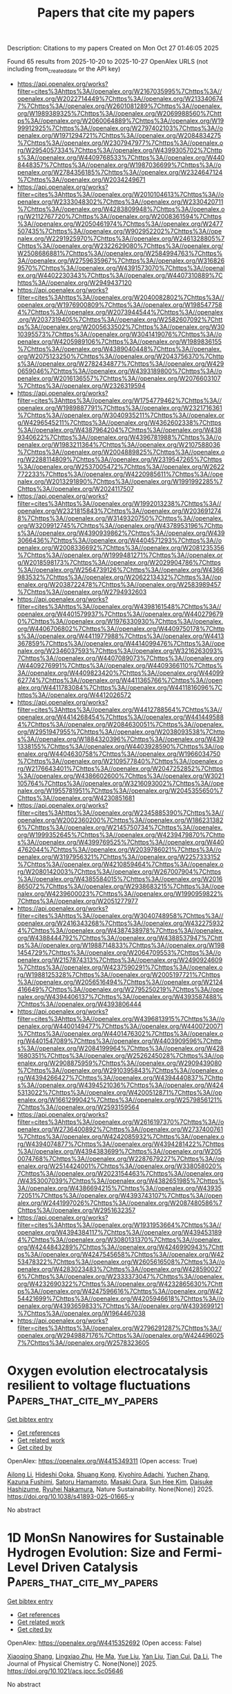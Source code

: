 #+TITLE: Papers that cite my papers
Description: Citations to my papers
Created on Mon Oct 27 01:46:05 2025

Found 65 results from 2025-10-20 to 2025-10-27
OpenAlex URLS (not including from_created_date or the API key)
- [[https://api.openalex.org/works?filter=cites%3Ahttps%3A//openalex.org/W2167035995%7Chttps%3A//openalex.org/W2022714449%7Chttps%3A//openalex.org/W2133406747%7Chttps%3A//openalex.org/W2601081289%7Chttps%3A//openalex.org/W1989389325%7Chttps%3A//openalex.org/W2069988560%7Chttps%3A//openalex.org/W2060064889%7Chttps%3A//openalex.org/W1999912925%7Chttps%3A//openalex.org/W2797402103%7Chttps%3A//openalex.org/W1971294721%7Chttps%3A//openalex.org/W2084834275%7Chttps%3A//openalex.org/W2307947977%7Chttps%3A//openalex.org/W2954057334%7Chttps%3A//openalex.org/W4399305702%7Chttps%3A//openalex.org/W4409768533%7Chttps%3A//openalex.org/W4408448357%7Chttps%3A//openalex.org/W1987036699%7Chttps%3A//openalex.org/W2784356185%7Chttps%3A//openalex.org/W2324647124%7Chttps%3A//openalex.org/W2034249671]]
- [[https://api.openalex.org/works?filter=cites%3Ahttps%3A//openalex.org/W2010104613%7Chttps%3A//openalex.org/W2333048302%7Chttps%3A//openalex.org/W2330420711%7Chttps%3A//openalex.org/W4283809948%7Chttps%3A//openalex.org/W2112767720%7Chttps%3A//openalex.org/W2008361594%7Chttps%3A//openalex.org/W2050461974%7Chttps%3A//openalex.org/W2477507435%7Chttps%3A//openalex.org/W902952202%7Chttps%3A//openalex.org/W2291925970%7Chttps%3A//openalex.org/W2461328805%7Chttps%3A//openalex.org/W2322629080%7Chttps%3A//openalex.org/W2508686881%7Chttps%3A//openalex.org/W2584994763%7Chttps%3A//openalex.org/W2759635967%7Chttps%3A//openalex.org/W3168269570%7Chttps%3A//openalex.org/W4391573070%7Chttps%3A//openalex.org/W4402230343%7Chttps%3A//openalex.org/W4407310889%7Chttps%3A//openalex.org/W2949437120]]
- [[https://api.openalex.org/works?filter=cites%3Ahttps%3A//openalex.org/W2040082802%7Chttps%3A//openalex.org/W1976900809%7Chttps%3A//openalex.org/W1985477584%7Chttps%3A//openalex.org/W2073944544%7Chttps%3A//openalex.org/W2037319405%7Chttps%3A//openalex.org/W2582607092%7Chttps%3A//openalex.org/W2005633502%7Chttps%3A//openalex.org/W3010395573%7Chttps%3A//openalex.org/W3041419076%7Chttps%3A//openalex.org/W4205989106%7Chttps%3A//openalex.org/W1989836155%7Chttps%3A//openalex.org/W4389040448%7Chttps%3A//openalex.org/W2075123250%7Chttps%3A//openalex.org/W2043756370%7Chttps%3A//openalex.org/W2782434877%7Chttps%3A//openalex.org/W4290659046%7Chttps%3A//openalex.org/W4393189800%7Chttps%3A//openalex.org/W2016136557%7Chttps%3A//openalex.org/W2076603107%7Chttps%3A//openalex.org/W2326319594]]
- [[https://api.openalex.org/works?filter=cites%3Ahttps%3A//openalex.org/W1754779462%7Chttps%3A//openalex.org/W1989887791%7Chttps%3A//openalex.org/W2321716361%7Chttps%3A//openalex.org/W3040935211%7Chttps%3A//openalex.org/W4296545211%7Chttps%3A//openalex.org/W4362602338%7Chttps%3A//openalex.org/W4387964204%7Chttps%3A//openalex.org/W4389340622%7Chttps%3A//openalex.org/W4396781988%7Chttps%3A//openalex.org/W1983211364%7Chttps%3A//openalex.org/W2107588036%7Chttps%3A//openalex.org/W2004889825%7Chttps%3A//openalex.org/W2288114809%7Chttps%3A//openalex.org/W2319547265%7Chttps%3A//openalex.org/W2537005472%7Chttps%3A//openalex.org/W2622772233%7Chttps%3A//openalex.org/W4220985611%7Chttps%3A//openalex.org/W2013291890%7Chttps%3A//openalex.org/W1991992285%7Chttps%3A//openalex.org/W2024117507]]
- [[https://api.openalex.org/works?filter=cites%3Ahttps%3A//openalex.org/W1992013238%7Chttps%3A//openalex.org/W2321815843%7Chttps%3A//openalex.org/W2036912748%7Chttps%3A//openalex.org/W3149320750%7Chttps%3A//openalex.org/W3209912745%7Chttps%3A//openalex.org/W4378953196%7Chttps%3A//openalex.org/W4390939862%7Chttps%3A//openalex.org/W4393066436%7Chttps%3A//openalex.org/W4404571293%7Chttps%3A//openalex.org/W2008336692%7Chttps%3A//openalex.org/W2081235356%7Chttps%3A//openalex.org/W1999481271%7Chttps%3A//openalex.org/W2018598173%7Chttps%3A//openalex.org/W2029904786%7Chttps%3A//openalex.org/W2564739126%7Chttps%3A//openalex.org/W4366983532%7Chttps%3A//openalex.org/W2062213432%7Chttps%3A//openalex.org/W2038722478%7Chttps%3A//openalex.org/W2583989457%7Chttps%3A//openalex.org/W2794932603]]
- [[https://api.openalex.org/works?filter=cites%3Ahttps%3A//openalex.org/W4398161548%7Chttps%3A//openalex.org/W4401579937%7Chttps%3A//openalex.org/W4402796790%7Chttps%3A//openalex.org/W1976330930%7Chttps%3A//openalex.org/W4406706802%7Chttps%3A//openalex.org/W4409750178%7Chttps%3A//openalex.org/W4411977988%7Chttps%3A//openalex.org/W4413367859%7Chttps%3A//openalex.org/W4414099476%7Chttps%3A//openalex.org/W2346037593%7Chttps%3A//openalex.org/W3216263093%7Chttps%3A//openalex.org/W4407089073%7Chttps%3A//openalex.org/W4409276991%7Chttps%3A//openalex.org/W4409366110%7Chttps%3A//openalex.org/W4409823420%7Chttps%3A//openalex.org/W4409962774%7Chttps%3A//openalex.org/W4411365766%7Chttps%3A//openalex.org/W4411783084%7Chttps%3A//openalex.org/W4411816096%7Chttps%3A//openalex.org/W4412026572]]
- [[https://api.openalex.org/works?filter=cites%3Ahttps%3A//openalex.org/W4412788564%7Chttps%3A//openalex.org/W4414268454%7Chttps%3A//openalex.org/W4414495884%7Chttps%3A//openalex.org/W2084630051%7Chttps%3A//openalex.org/W2951947955%7Chttps%3A//openalex.org/W2038093538%7Chttps%3A//openalex.org/W1884320396%7Chttps%3A//openalex.org/W4391338155%7Chttps%3A//openalex.org/W4403928590%7Chttps%3A//openalex.org/W4404630758%7Chttps%3A//openalex.org/W1966034750%7Chttps%3A//openalex.org/W2109577840%7Chttps%3A//openalex.org/W2176643401%7Chttps%3A//openalex.org/W2047252852%7Chttps%3A//openalex.org/W4386602600%7Chttps%3A//openalex.org/W3021105764%7Chttps%3A//openalex.org/W3216093002%7Chttps%3A//openalex.org/W1955781951%7Chttps%3A//openalex.org/W2045355650%7Chttps%3A//openalex.org/W4230851681]]
- [[https://api.openalex.org/works?filter=cites%3Ahttps%3A//openalex.org/W2345885390%7Chttps%3A//openalex.org/W2002360200%7Chttps%3A//openalex.org/W1862313826%7Chttps%3A//openalex.org/W2145750734%7Chttps%3A//openalex.org/W1999352645%7Chttps%3A//openalex.org/W4239479870%7Chttps%3A//openalex.org/W4399769525%7Chttps%3A//openalex.org/W4404762044%7Chttps%3A//openalex.org/W2039786021%7Chttps%3A//openalex.org/W3197956321%7Chttps%3A//openalex.org/W2257333152%7Chttps%3A//openalex.org/W4210859464%7Chttps%3A//openalex.org/W2080142003%7Chttps%3A//openalex.org/W267007904%7Chttps%3A//openalex.org/W4385584015%7Chttps%3A//openalex.org/W2016865072%7Chttps%3A//openalex.org/W2938683215%7Chttps%3A//openalex.org/W4239600023%7Chttps%3A//openalex.org/W1990959822%7Chttps%3A//openalex.org/W2051277977]]
- [[https://api.openalex.org/works?filter=cites%3Ahttps%3A//openalex.org/W3040748958%7Chttps%3A//openalex.org/W2416343268%7Chttps%3A//openalex.org/W4322759324%7Chttps%3A//openalex.org/W4387438978%7Chttps%3A//openalex.org/W4388444792%7Chttps%3A//openalex.org/W4388537947%7Chttps%3A//openalex.org/W1988714833%7Chttps%3A//openalex.org/W1981454729%7Chttps%3A//openalex.org/W2064709553%7Chttps%3A//openalex.org/W2157874313%7Chttps%3A//openalex.org/W2490924609%7Chttps%3A//openalex.org/W4237590291%7Chttps%3A//openalex.org/W1988125328%7Chttps%3A//openalex.org/W2005197721%7Chttps%3A//openalex.org/W2056516494%7Chttps%3A//openalex.org/W2124416649%7Chttps%3A//openalex.org/W2795250219%7Chttps%3A//openalex.org/W4394406137%7Chttps%3A//openalex.org/W4393587488%7Chttps%3A//openalex.org/W4393806444]]
- [[https://api.openalex.org/works?filter=cites%3Ahttps%3A//openalex.org/W4396813915%7Chttps%3A//openalex.org/W4400149477%7Chttps%3A//openalex.org/W4400720071%7Chttps%3A//openalex.org/W4401476302%7Chttps%3A//openalex.org/W4401547089%7Chttps%3A//openalex.org/W4403909596%7Chttps%3A//openalex.org/W2084199964%7Chttps%3A//openalex.org/W4281680351%7Chttps%3A//openalex.org/W2526245028%7Chttps%3A//openalex.org/W2908875959%7Chttps%3A//openalex.org/W2909439080%7Chttps%3A//openalex.org/W2910395843%7Chttps%3A//openalex.org/W4394266427%7Chttps%3A//openalex.org/W4394440837%7Chttps%3A//openalex.org/W4394521036%7Chttps%3A//openalex.org/W4245313022%7Chttps%3A//openalex.org/W4200512871%7Chttps%3A//openalex.org/W1661299042%7Chttps%3A//openalex.org/W2579856121%7Chttps%3A//openalex.org/W2593159564]]
- [[https://api.openalex.org/works?filter=cites%3Ahttps%3A//openalex.org/W2616197370%7Chttps%3A//openalex.org/W2736400892%7Chttps%3A//openalex.org/W2737400761%7Chttps%3A//openalex.org/W4242085932%7Chttps%3A//openalex.org/W4394074877%7Chttps%3A//openalex.org/W4394281422%7Chttps%3A//openalex.org/W4394383699%7Chttps%3A//openalex.org/W2050074768%7Chttps%3A//openalex.org/W2287679227%7Chttps%3A//openalex.org/W2514424001%7Chttps%3A//openalex.org/W338058020%7Chttps%3A//openalex.org/W2023154463%7Chttps%3A//openalex.org/W4353007039%7Chttps%3A//openalex.org/W4382651985%7Chttps%3A//openalex.org/W4386694215%7Chttps%3A//openalex.org/W4393572051%7Chttps%3A//openalex.org/W4393743107%7Chttps%3A//openalex.org/W2441997026%7Chttps%3A//openalex.org/W2087480586%7Chttps%3A//openalex.org/W2951632357]]
- [[https://api.openalex.org/works?filter=cites%3Ahttps%3A//openalex.org/W1931953664%7Chttps%3A//openalex.org/W4394384117%7Chttps%3A//openalex.org/W4394531894%7Chttps%3A//openalex.org/W3080131370%7Chttps%3A//openalex.org/W4244843289%7Chttps%3A//openalex.org/W4246990943%7Chttps%3A//openalex.org/W4247545658%7Chttps%3A//openalex.org/W4253478322%7Chttps%3A//openalex.org/W2605616508%7Chttps%3A//openalex.org/W4283023483%7Chttps%3A//openalex.org/W4285900276%7Chttps%3A//openalex.org/W2333373047%7Chttps%3A//openalex.org/W4232690322%7Chttps%3A//openalex.org/W4232865630%7Chttps%3A//openalex.org/W4247596616%7Chttps%3A//openalex.org/W4254421699%7Chttps%3A//openalex.org/W4205946618%7Chttps%3A//openalex.org/W4393659833%7Chttps%3A//openalex.org/W4393699121%7Chttps%3A//openalex.org/W1964467038]]
- [[https://api.openalex.org/works?filter=cites%3Ahttps%3A//openalex.org/W2796291287%7Chttps%3A//openalex.org/W2949887176%7Chttps%3A//openalex.org/W4244960257%7Chttps%3A//openalex.org/W2578323605]]

* Oxygen evolution electrocatalysis resilient to voltage fluctuations  :Papers_that_cite_my_papers:
:PROPERTIES:
:UUID: https://openalex.org/W4415349311
:TOPICS: Electrocatalysts for Energy Conversion, Fuel Cells and Related Materials, Electrochemical Analysis and Applications
:PUBLICATION_DATE: 2025-10-20
:END:    
    
[[elisp:(doi-add-bibtex-entry "https://doi.org/10.1038/s41893-025-01665-y")][Get bibtex entry]] 

- [[elisp:(progn (xref--push-markers (current-buffer) (point)) (oa--referenced-works "https://openalex.org/W4415349311"))][Get references]]
- [[elisp:(progn (xref--push-markers (current-buffer) (point)) (oa--related-works "https://openalex.org/W4415349311"))][Get related work]]
- [[elisp:(progn (xref--push-markers (current-buffer) (point)) (oa--cited-by-works "https://openalex.org/W4415349311"))][Get cited by]]

OpenAlex: https://openalex.org/W4415349311 (Open access: True)
    
[[https://openalex.org/A5005121635][Ailong Li]], [[https://openalex.org/A5010259859][Hideshi Ooka]], [[https://openalex.org/A5053640445][Shuang Kong]], [[https://openalex.org/A5073605078][Kiyohiro Adachi]], [[https://openalex.org/A5100424302][Yuchen Zhang]], [[https://openalex.org/A5062393858][Kazuna Fushimi]], [[https://openalex.org/A5057083541][Satoru Hamamoto]], [[https://openalex.org/A5000073138][Masaki Oura]], [[https://openalex.org/A5100663844][Sun Hee Kim]], [[https://openalex.org/A5009162025][Daisuke Hashizume]], [[https://openalex.org/A5047385896][Ryuhei Nakamura]], Nature Sustainability. None(None)] 2025. https://doi.org/10.1038/s41893-025-01665-y 
     
No abstract    

    

* 1D MonSn Nanowires for Sustainable Hydrogen Evolution: Size and Fermi-Level Driven Catalysis  :Papers_that_cite_my_papers:
:PROPERTIES:
:UUID: https://openalex.org/W4415352692
:TOPICS: Electrocatalysts for Energy Conversion, MXene and MAX Phase Materials, Fuel Cells and Related Materials
:PUBLICATION_DATE: 2025-10-20
:END:    
    
[[elisp:(doi-add-bibtex-entry "https://doi.org/10.1021/acs.jpcc.5c05646")][Get bibtex entry]] 

- [[elisp:(progn (xref--push-markers (current-buffer) (point)) (oa--referenced-works "https://openalex.org/W4415352692"))][Get references]]
- [[elisp:(progn (xref--push-markers (current-buffer) (point)) (oa--related-works "https://openalex.org/W4415352692"))][Get related work]]
- [[elisp:(progn (xref--push-markers (current-buffer) (point)) (oa--cited-by-works "https://openalex.org/W4415352692"))][Get cited by]]

OpenAlex: https://openalex.org/W4415352692 (Open access: False)
    
[[https://openalex.org/A5112247619][Xiaoqing Shang]], [[https://openalex.org/A5013420604][Lingxiao Zhu]], [[https://openalex.org/A5101874045][He Ma]], [[https://openalex.org/A5100320131][Yue Liu]], [[https://openalex.org/A5100712262][Yan Liu]], [[https://openalex.org/A5081025817][Tian Cui]], [[https://openalex.org/A5100384531][Da Li]], The Journal of Physical Chemistry C. None(None)] 2025. https://doi.org/10.1021/acs.jpcc.5c05646 
     
No abstract    

    

* Synergistic NiO-Pt heterostructure for enhanced hydrogen evolution: Boosting charge transfer and catalytic efficiency in alkaline media  :Papers_that_cite_my_papers:
:PROPERTIES:
:UUID: https://openalex.org/W4415355028
:TOPICS: Electrocatalysts for Energy Conversion, Advanced battery technologies research, Copper-based nanomaterials and applications
:PUBLICATION_DATE: 2025-10-20
:END:    
    
[[elisp:(doi-add-bibtex-entry "https://doi.org/10.1016/j.fuel.2025.137226")][Get bibtex entry]] 

- [[elisp:(progn (xref--push-markers (current-buffer) (point)) (oa--referenced-works "https://openalex.org/W4415355028"))][Get references]]
- [[elisp:(progn (xref--push-markers (current-buffer) (point)) (oa--related-works "https://openalex.org/W4415355028"))][Get related work]]
- [[elisp:(progn (xref--push-markers (current-buffer) (point)) (oa--cited-by-works "https://openalex.org/W4415355028"))][Get cited by]]

OpenAlex: https://openalex.org/W4415355028 (Open access: False)
    
[[https://openalex.org/A5108831749][Faria Rafique]], [[https://openalex.org/A5050520112][Shahzad Ameen]], [[https://openalex.org/A5101636085][Muhammad Ali]], [[https://openalex.org/A5022814876][Aleena Tahir]], [[https://openalex.org/A5106468834][Aashaq Shah]], [[https://openalex.org/A5072249396][A. U. Bhatti]], [[https://openalex.org/A5025205505][Tanveer ul Haq]], [[https://openalex.org/A5068979598][Mira Tul Zubaida Butt]], [[https://openalex.org/A5019215899][Ammar Ahmed Khan]], [[https://openalex.org/A5043179374][Saleh A. Ahmed]], [[https://openalex.org/A5033915531][Irshad Hussain]], [[https://openalex.org/A5079617191][Habib ur Rehman]], Fuel. 406(None)] 2025. https://doi.org/10.1016/j.fuel.2025.137226 
     
No abstract    

    

* dpdata: A Scalable Python Toolkit for Atomistic Machine Learning Data Sets  :Papers_that_cite_my_papers:
:PROPERTIES:
:UUID: https://openalex.org/W4415356660
:TOPICS: Machine Learning in Materials Science, Electronic and Structural Properties of Oxides, Innovative Microfluidic and Catalytic Techniques Innovation
:PUBLICATION_DATE: 2025-10-20
:END:    
    
[[elisp:(doi-add-bibtex-entry "https://doi.org/10.1021/acs.jcim.5c01767")][Get bibtex entry]] 

- [[elisp:(progn (xref--push-markers (current-buffer) (point)) (oa--referenced-works "https://openalex.org/W4415356660"))][Get references]]
- [[elisp:(progn (xref--push-markers (current-buffer) (point)) (oa--related-works "https://openalex.org/W4415356660"))][Get related work]]
- [[elisp:(progn (xref--push-markers (current-buffer) (point)) (oa--cited-by-works "https://openalex.org/W4415356660"))][Get cited by]]

OpenAlex: https://openalex.org/W4415356660 (Open access: False)
    
[[https://openalex.org/A5042165620][Jinzhe Zeng]], [[https://openalex.org/A5101816238][Xulong Peng]], [[https://openalex.org/A5071891782][Yong‐Bin Zhuang]], [[https://openalex.org/A5083295615][Haidi Wang]], [[https://openalex.org/A5039234679][Fengbo Yuan]], [[https://openalex.org/A5100461295][Duo Zhang]], [[https://openalex.org/A5050729289][Renxi Liu]], [[https://openalex.org/A5101958743][Yingze Wang]], [[https://openalex.org/A5007517812][Ping Tuo]], [[https://openalex.org/A5100657057][Yuzhi Zhang]], [[https://openalex.org/A5035522231][Yixiao Chen]], [[https://openalex.org/A5100427064][Yifan Li]], [[https://openalex.org/A5001394176][Cao Thang Nguyen]], [[https://openalex.org/A5101644373][Jiameng Huang]], [[https://openalex.org/A5014792249][Anyang Peng]], [[https://openalex.org/A5053190114][Marián Rynik]], [[https://openalex.org/A5101058591][Weihong Xu]], [[https://openalex.org/A5101879703][Zezhong Zhang]], [[https://openalex.org/A5068870804][Xuyuan Zhou]], [[https://openalex.org/A5101642028][Tao Chen]], [[https://openalex.org/A5087699982][Jiahao Fan]], [[https://openalex.org/A5033115628][Wanrun Jiang]], [[https://openalex.org/A5079149329][Bowen Li]], [[https://openalex.org/A5070524976][Denan Li]], [[https://openalex.org/A5089322918][Haoxi Li]], [[https://openalex.org/A5079469780][Wenshuo Liang]], [[https://openalex.org/A5010911638][Rundong Liao]], [[https://openalex.org/A5038638757][Liping Liu]], [[https://openalex.org/A5029610652][Chenxing Luo]], [[https://openalex.org/A5021403239][Logan Ward]], [[https://openalex.org/A5074217797][Kaiwei Wan]], [[https://openalex.org/A5056701386][Junjie Wang]], [[https://openalex.org/A5034827954][Pan Xiang]], [[https://openalex.org/A5047129925][Chengqian Zhang]], [[https://openalex.org/A5101924366][Jinchao Zhang]], [[https://openalex.org/A5048854927][R. Zhou]], [[https://openalex.org/A5046099614][Jiaxin Zhu]], [[https://openalex.org/A5100689117][Linfeng Zhang]], [[https://openalex.org/A5100452643][Han Wang]], Journal of Chemical Information and Modeling. None(None)] 2025. https://doi.org/10.1021/acs.jcim.5c01767 
     
Seamless management of atomistic data sets is a critical prerequisite for the successful development and deployment of machine learning potentials (MLPs). Here, we present dpdata, an open-source Python library designed to streamline every aspect of MLP data handling. Built upon a flexible, plugin-based architecture, dpdata supports reading, writing, and converting between a broad range of file formats─from popular quantum-chemistry packages and molecular-dynamics engines to specialized MLP frameworks. Users may define custom data types, formats, drivers, and minimizers, enabling effortless extension to emerging software. Key utilities include automated train-test splitting, coordinate perturbation for active learning, outlier-energy removal, Δ-learning data set generation, error-metric computation, and unit conversion. Through efficient NumPy-backed storage and system-level operations, dpdata achieves significant memory saving and inference speedups over configuration-by-configuration tools such as ASE. We also highlight practical impact, with dpdata used across published studies, for format conversion, data storage, coordinate perturbation, and utilization in other projects for data processing.    

    

* Temperature-dependent mechanism evolution on RhRu3Ox for acidic water oxidation  :Papers_that_cite_my_papers:
:PROPERTIES:
:UUID: https://openalex.org/W4415358253
:TOPICS: Electrocatalysts for Energy Conversion, Catalytic Processes in Materials Science, Electronic and Structural Properties of Oxides
:PUBLICATION_DATE: 2025-10-20
:END:    
    
[[elisp:(doi-add-bibtex-entry "https://doi.org/10.1038/s41467-025-64286-1")][Get bibtex entry]] 

- [[elisp:(progn (xref--push-markers (current-buffer) (point)) (oa--referenced-works "https://openalex.org/W4415358253"))][Get references]]
- [[elisp:(progn (xref--push-markers (current-buffer) (point)) (oa--related-works "https://openalex.org/W4415358253"))][Get related work]]
- [[elisp:(progn (xref--push-markers (current-buffer) (point)) (oa--cited-by-works "https://openalex.org/W4415358253"))][Get cited by]]

OpenAlex: https://openalex.org/W4415358253 (Open access: True)
    
[[https://openalex.org/A5111320429][Ming‐Rong Qu]], [[https://openalex.org/A5031879384][Heng Liu]], [[https://openalex.org/A5066350763][Sihua Feng]], [[https://openalex.org/A5065231573][Xiaozhi Su]], [[https://openalex.org/A5019176524][Jie Xu]], [[https://openalex.org/A5024334337][Hengli Duan]], [[https://openalex.org/A5100737796][Ruiqi Liu]], [[https://openalex.org/A5101450202][Yingkang Qin]], [[https://openalex.org/A5052333339][Wensheng Yan]], [[https://openalex.org/A5038612054][Sheng Zhu]], [[https://openalex.org/A5111571001][Rui Wu]], [[https://openalex.org/A5100348631][Hao Li]], [[https://openalex.org/A5074891139][Shu‐Hong Yu]], Nature Communications. 16(1)] 2025. https://doi.org/10.1038/s41467-025-64286-1  ([[https://www.nature.com/articles/s41467-025-64286-1.pdf][pdf]])
     
The oxygen evolution reaction, as the anodic reaction of many electrochemical devices, plays a crucial role in energy conversion. However, the insufficient stability of non-iridium-based materials during the oxygen evolution reaction has severely limited the large-scale application of such devices. Here, using a home-made operando differential electrochemical mass spectrometry system, we show a temperature dependent mechanism evolution effect of RhRu3Ox in the oxygen evolution process, which highlights the role of temperature in triggering mechanism evolution. This effect enriches the strategies for pathway manipulation. Since different kinetic pathways can influence catalyst stability, this finding suggests that temperature-dependent pathway regulation may serve as an approach to optimize stability. To evaluate the potential of RhRu3Ox for practical applications, we assemble it into a proton exchange membrane electrolyzer and demonstrate its stability at room temperature for over 1000 hours at a current density of 200 mA cm−2. Density functional theory studies suggest that the existence of a kinetic barrier related to lattice oxygen activation might be the reason for the observed temperature dependent behavior of RhRu3Ox at elevated temperatures. The oxygen evolution reaction enables many clean energy technologies, but most acid-unstable catalysts still block deployment. Here the authors report a temperature dependent mechanistic evolution in RhRu3Ox that links reaction pathways to stability, enabling durable acidic water electrolysis.    

    

* Enhancing oxygen evolution performances of NiO-based electrocatalysts through synergistic plasma processing and laser treatment  :Papers_that_cite_my_papers:
:PROPERTIES:
:UUID: https://openalex.org/W4415369965
:TOPICS: Electrocatalysts for Energy Conversion, Advanced Memory and Neural Computing, Electrochemical Analysis and Applications
:PUBLICATION_DATE: 2025-01-01
:END:    
    
[[elisp:(doi-add-bibtex-entry "https://doi.org/10.1039/d5ya00273g")][Get bibtex entry]] 

- [[elisp:(progn (xref--push-markers (current-buffer) (point)) (oa--referenced-works "https://openalex.org/W4415369965"))][Get references]]
- [[elisp:(progn (xref--push-markers (current-buffer) (point)) (oa--related-works "https://openalex.org/W4415369965"))][Get related work]]
- [[elisp:(progn (xref--push-markers (current-buffer) (point)) (oa--cited-by-works "https://openalex.org/W4415369965"))][Get cited by]]

OpenAlex: https://openalex.org/W4415369965 (Open access: True)
    
[[https://openalex.org/A5012412084][Davide Barreca]], [[https://openalex.org/A5089664789][Alessandro Bellucci]], [[https://openalex.org/A5028393908][Matteo Mastellone]], [[https://openalex.org/A5032741693][D.M. Trucchi]], [[https://openalex.org/A5081743161][Chiara Maccato]], [[https://openalex.org/A5091008483][Elisa Sefora Pierobon]], [[https://openalex.org/A5086668589][Alberto Gasparotto]], [[https://openalex.org/A5064703073][Gian Andrea Rizzi]], Energy Advances. None(None)] 2025. https://doi.org/10.1039/d5ya00273g 
     
Engineering of NiO-based electrocatalysts for enhanced oxygen evolution has been demonstrated by a combined plasma synthesis and ex situ laser treatment.    

    

* Facile Single-Step Synthesis of PVP-Stabilized Ru NPs for Electrochemical Hydrogen Generation  :Papers_that_cite_my_papers:
:PROPERTIES:
:UUID: https://openalex.org/W4415376615
:TOPICS: Electrocatalysts for Energy Conversion, Advanced battery technologies research, Fuel Cells and Related Materials
:PUBLICATION_DATE: 2025-10-21
:END:    
    
[[elisp:(doi-add-bibtex-entry "https://doi.org/10.1021/acs.energyfuels.5c02899")][Get bibtex entry]] 

- [[elisp:(progn (xref--push-markers (current-buffer) (point)) (oa--referenced-works "https://openalex.org/W4415376615"))][Get references]]
- [[elisp:(progn (xref--push-markers (current-buffer) (point)) (oa--related-works "https://openalex.org/W4415376615"))][Get related work]]
- [[elisp:(progn (xref--push-markers (current-buffer) (point)) (oa--cited-by-works "https://openalex.org/W4415376615"))][Get cited by]]

OpenAlex: https://openalex.org/W4415376615 (Open access: False)
    
[[https://openalex.org/A5110328522][Rahul Bhise]], [[https://openalex.org/A5030345050][Riddhi Kadrekar]], [[https://openalex.org/A5058918294][Priti Singh]], [[https://openalex.org/A5110550839][Nagapradeep Nidamanuri]], [[https://openalex.org/A5077060714][Priyamvada Arte]], [[https://openalex.org/A5082984109][Pinku Nath]], [[https://openalex.org/A5100639506][Yu Wang]], [[https://openalex.org/A5013079340][Arif D. Sheikh]], [[https://openalex.org/A5059894352][Mudit Dixit]], [[https://openalex.org/A5079007473][Sushant P. Sahu]], Energy & Fuels. None(None)] 2025. https://doi.org/10.1021/acs.energyfuels.5c02899 
     
An efficient electrochemical hydrogen generation catalyst composed of robust ruthenium nanoparticles (Ru NPs) was synthesized through a simple one-pot hydrothermal reaction, where formaldehyde was employed as a reductant and low-molecular-weight poly(vinylpyrrolidone) (PVP) was employed as a stabilizing agent. The as-synthesized nanoparticles were initially characterized by powder X-ray diffraction, which confirmed their hexagonal, close-packed ruthenium phase. Structural analysis was performed by scanning electron microscopy (SEM) and transmission electron microscopy (TEM), which disclosed PVP-stabilized nanoflowers composed of Ru NPs with an average diameter of 5 nm. Further, energy-dispersive X-ray spectroscopy (EDX) confirmed the presence of ruthenium and carbon, and their oxidation states were also studied with X-ray photoelectron spectroscopy (XPS). The as-synthesized PVP-supported Ru NPs exhibited remarkable hydrogen evolution reaction (HER) activity, with overpotentials of 51 and 39 mV at a cathodic current density of −10 mA cm–2 and corresponding Tafel slopes of 23 and 40 mV dec–1 in acidic and alkaline conditions, respectively. Such a high performance of the PVP-protected Ru NPs was further evaluated in a continuous manner by using an electrolyzer flow cell, and our findings were supported by the corresponding density functional theory (DFT) calculations. Calculations of the Gibbs free energy for varied surface coverage on the (002) facet revealed that the individual site activity improved with an increase in surface coverage, enhancing the continuous HER performance. Besides reinforcing the exploitation of eco-friendly raw materials for nanocatalyst development, this work serves as a prelude to our upcoming systematic investigations on the influence of the molecular weight of the PVP polymer on the size of metallic nanoparticles.    

    

* Stable dioxin-linked metallophthalocyanine covalent organic frameworks as trifunctional electrocatalysts for overall water splitting and oxygen reduction: A combining density functional theory and machine learning study  :Papers_that_cite_my_papers:
:PROPERTIES:
:UUID: https://openalex.org/W4415376829
:TOPICS: Electrocatalysts for Energy Conversion, Advanced Photocatalysis Techniques, Advanced Memory and Neural Computing
:PUBLICATION_DATE: 2025-10-21
:END:    
    
[[elisp:(doi-add-bibtex-entry "https://doi.org/10.1016/j.ijhydene.2025.152132")][Get bibtex entry]] 

- [[elisp:(progn (xref--push-markers (current-buffer) (point)) (oa--referenced-works "https://openalex.org/W4415376829"))][Get references]]
- [[elisp:(progn (xref--push-markers (current-buffer) (point)) (oa--related-works "https://openalex.org/W4415376829"))][Get related work]]
- [[elisp:(progn (xref--push-markers (current-buffer) (point)) (oa--cited-by-works "https://openalex.org/W4415376829"))][Get cited by]]

OpenAlex: https://openalex.org/W4415376829 (Open access: False)
    
[[https://openalex.org/A5110486726][Lu Song]], [[https://openalex.org/A5016874353][Yi Ding]], [[https://openalex.org/A5017041002][Jiadi Ying]], [[https://openalex.org/A5038977621][Tiancun Liu]], [[https://openalex.org/A5100429909][Qiang Li]], [[https://openalex.org/A5087864111][Yong Wu]], [[https://openalex.org/A5109398661][Yafei Zhao]], [[https://openalex.org/A5004580655][Zhixin Yu]], International Journal of Hydrogen Energy. 187(None)] 2025. https://doi.org/10.1016/j.ijhydene.2025.152132 
     
No abstract    

    

* Transition-Metal Doped Armchair Hexagonal SiC Quantum Dots: Insights into Stability, Electronic Structure, and Optoelectronic Properties from First-Principles Calculations  :Papers_that_cite_my_papers:
:PROPERTIES:
:UUID: https://openalex.org/W4415382862
:TOPICS: MXene and MAX Phase Materials, Semiconductor materials and devices, ZnO doping and properties
:PUBLICATION_DATE: 2025-10-21
:END:    
    
[[elisp:(doi-add-bibtex-entry "https://doi.org/10.21203/rs.3.rs-7654081/v1")][Get bibtex entry]] 

- [[elisp:(progn (xref--push-markers (current-buffer) (point)) (oa--referenced-works "https://openalex.org/W4415382862"))][Get references]]
- [[elisp:(progn (xref--push-markers (current-buffer) (point)) (oa--related-works "https://openalex.org/W4415382862"))][Get related work]]
- [[elisp:(progn (xref--push-markers (current-buffer) (point)) (oa--cited-by-works "https://openalex.org/W4415382862"))][Get cited by]]

OpenAlex: https://openalex.org/W4415382862 (Open access: True)
    
[[https://openalex.org/A5047113108][Nahed H. Teleb]], [[https://openalex.org/A5103014371][Mahmoud A.S. Sakr]], [[https://openalex.org/A5005815162][Ghada M. Abdelrazek]], [[https://openalex.org/A5057985504][Omar H. Abd‐Elkader]], [[https://openalex.org/A5113132446][M. Abdel Rafea]], [[https://openalex.org/A5048555978][Hazem Abdelsalam]], [[https://openalex.org/A5047437279][Qinfang Zhang]], Research Square (Research Square). None(None)] 2025. https://doi.org/10.21203/rs.3.rs-7654081/v1 
     
Abstract The rational design of stable, earth-abundant quantum dots with tunable electronic and optical properties is crucial for advancing sustainable optoelectronic and photocatalytic technologies. In this work, density functional theory (DFT) is employed to investigate pristine and 3d transition-metal (TM)-doped armchair hexagonal silicon carbide quantum dots (AH-SiC-QDs, Si₅₇C₅₇H₃₀). Structural analysis reveals that pristine AH-SiC-QDs exhibit high stability (5.612 eV), surpassing previously reported SiC- and AlN-based QDs. Upon TM incorporation, stability remains robust, with Ni-doping providing the strongest binding and Sc-doping the weakest. Electronic structure calculations show significant dopant-induced modifications in HOMO–LUMO distributions and bandgaps, where Ti- and Sc-doped systems achieve remarkable bandgap narrowing (1.056 and 0.919 eV), enhancing electronic coupling with the host lattice. Optical absorption studies demonstrate pronounced red-shifts into the visible and near-infrared regions, with Sc- and V-doped systems offering extended light-harvesting potential. Mulliken charge and natural bond orbital (NBO) analyses confirm strong donor–acceptor interactions, orbital rehybridization, and enhanced charge transfer, directly linking dopant chemistry to improved catalytic and optoelectronic behavior. These findings establish TM-doped AH-SiC-QDs as versatile and highly tunable platforms for next-generation photocatalysis and energy conversion applications.    

    

* Building a scientific community? The WOEPS workshop and the evolution of the economics of science, 1994–2023  :Papers_that_cite_my_papers:
:PROPERTIES:
:UUID: https://openalex.org/W4415387026
:TOPICS: University-Industry-Government Innovation Models, scientometrics and bibliometrics research, Innovation and Knowledge Management
:PUBLICATION_DATE: 2025-10-20
:END:    
    
[[elisp:(doi-add-bibtex-entry "https://doi.org/10.1080/10438599.2025.2571618")][Get bibtex entry]] 

- [[elisp:(progn (xref--push-markers (current-buffer) (point)) (oa--referenced-works "https://openalex.org/W4415387026"))][Get references]]
- [[elisp:(progn (xref--push-markers (current-buffer) (point)) (oa--related-works "https://openalex.org/W4415387026"))][Get related work]]
- [[elisp:(progn (xref--push-markers (current-buffer) (point)) (oa--cited-by-works "https://openalex.org/W4415387026"))][Get cited by]]

OpenAlex: https://openalex.org/W4415387026 (Open access: False)
    
[[https://openalex.org/A5103170247][Daniel Souza]], [[https://openalex.org/A5011772671][Aldo Geuna]], [[https://openalex.org/A5088273872][Cornelia Lawson]], Economics of Innovation and New Technology. None(None)] 2025. https://doi.org/10.1080/10438599.2025.2571618 
     
No abstract    

    

* Strain‐Tunable Bandgaps, Strong Light Absorption, and Active Hydrogen Evolution Reaction in Light Metal‐Decorated Borophene  :Papers_that_cite_my_papers:
:PROPERTIES:
:UUID: https://openalex.org/W4415387753
:TOPICS: Boron and Carbon Nanomaterials Research, MXene and MAX Phase Materials, Graphene research and applications
:PUBLICATION_DATE: 2025-10-20
:END:    
    
[[elisp:(doi-add-bibtex-entry "https://doi.org/10.1002/pssr.202500326")][Get bibtex entry]] 

- [[elisp:(progn (xref--push-markers (current-buffer) (point)) (oa--referenced-works "https://openalex.org/W4415387753"))][Get references]]
- [[elisp:(progn (xref--push-markers (current-buffer) (point)) (oa--related-works "https://openalex.org/W4415387753"))][Get related work]]
- [[elisp:(progn (xref--push-markers (current-buffer) (point)) (oa--cited-by-works "https://openalex.org/W4415387753"))][Get cited by]]

OpenAlex: https://openalex.org/W4415387753 (Open access: True)
    
[[https://openalex.org/A5022933774][Zhen Gao]], [[https://openalex.org/A5091039676][Fengxian Ma]], [[https://openalex.org/A5076182505][Yalong Jiao]], physica status solidi (RRL) - Rapid Research Letters. None(None)] 2025. https://doi.org/10.1002/pssr.202500326  ([[https://onlinelibrary.wiley.com/doi/pdfdirect/10.1002/pssr.202500326][pdf]])
     
Current strategies for stabilizing 2D borophene sheets and compensating for boron's electron deficiency primarily rely on transition metals, many of which are heavy and costly, thereby limiting their practical applications. In contrast, the use of light‐metal elements to stabilize borophene has remained largely unexplored. This work demonstrates that the light‐metal beryllium (Be) can effectively stabilize 2D boron sheets. Through swarm‐intelligence structural searches combined with first‐principles calculations, three stable monolayers of beryllium tetraboride (BeB 4 )—the α‐, β‐, and γ‐phases—are predicted. The α‐BeB 4 phase is metallic, while β‐ and γ‐BeB 4 are indirect semiconductors with bandgaps of 0.39 and 1.65 eV, respectively. Notably, biaxial strain can reversibly tune β‐BeB 4 between semiconducting and metallic states. Furthermore, γ‐BeB 4 exhibits a high visible‐light absorption coefficient (3.80 × 10 5 cm − 1 ) and an out‐of‐plane negative Poisson's ratio, indicating auxetic behavior. Remarkably, α‐BeB 4 demonstrates a near‐zero Gibbs free energy for hydrogen adsorption, suggesting excellent catalytic activity for the hydrogen evolution reaction. These unique properties position BeB 4 monolayers as promising, lightweight, and cost‐effective candidates for next‐generation energy conversion and optoelectronic applications.    

    

* Quantum Computation of a Quasiparticle Band Structure with the Quantum-Selected Configuration Interaction  :Papers_that_cite_my_papers:
:PROPERTIES:
:UUID: https://openalex.org/W4415388831
:TOPICS: Quantum Computing Algorithms and Architecture, Quantum Information and Cryptography, Quantum and electron transport phenomena
:PUBLICATION_DATE: 2025-10-21
:END:    
    
[[elisp:(doi-add-bibtex-entry "https://doi.org/10.7566/jpsj.94.114002")][Get bibtex entry]] 

- [[elisp:(progn (xref--push-markers (current-buffer) (point)) (oa--referenced-works "https://openalex.org/W4415388831"))][Get references]]
- [[elisp:(progn (xref--push-markers (current-buffer) (point)) (oa--related-works "https://openalex.org/W4415388831"))][Get related work]]
- [[elisp:(progn (xref--push-markers (current-buffer) (point)) (oa--cited-by-works "https://openalex.org/W4415388831"))][Get cited by]]

OpenAlex: https://openalex.org/W4415388831 (Open access: False)
    
[[https://openalex.org/A5034186544][Takahiro Ohgoe]], [[https://openalex.org/A5067990795][Hokuto Iwakiri]], [[https://openalex.org/A5058145301][Kazuhide Ichikawa]], [[https://openalex.org/A5016825429][Sho Koh]], [[https://openalex.org/A5072011448][Masaya Kohda]], Journal of the Physical Society of Japan. 94(11)] 2025. https://doi.org/10.7566/jpsj.94.114002 
     
No abstract    

    

* Data-driven optimization of boron-doped graphene work function for enhanced anode materials  :Papers_that_cite_my_papers:
:PROPERTIES:
:UUID: https://openalex.org/W4415390254
:TOPICS: Machine Learning in Materials Science, Advanced Memory and Neural Computing, Advancements in Battery Materials
:PUBLICATION_DATE: 2025-10-21
:END:    
    
[[elisp:(doi-add-bibtex-entry "https://doi.org/10.1016/j.fuel.2025.137168")][Get bibtex entry]] 

- [[elisp:(progn (xref--push-markers (current-buffer) (point)) (oa--referenced-works "https://openalex.org/W4415390254"))][Get references]]
- [[elisp:(progn (xref--push-markers (current-buffer) (point)) (oa--related-works "https://openalex.org/W4415390254"))][Get related work]]
- [[elisp:(progn (xref--push-markers (current-buffer) (point)) (oa--cited-by-works "https://openalex.org/W4415390254"))][Get cited by]]

OpenAlex: https://openalex.org/W4415390254 (Open access: False)
    
[[https://openalex.org/A5100703049][Qingwei Zhang]], [[https://openalex.org/A5101420406][Lai Li]], [[https://openalex.org/A5048769637][Yunhua Lu]], [[https://openalex.org/A5100460275][Chao Zhang]], [[https://openalex.org/A5085713638][Junan Zhang]], Fuel. 406(None)] 2025. https://doi.org/10.1016/j.fuel.2025.137168 
     
No abstract    

    

* Investigation of Electrocatalytic CO2 Reduction on MXene Materials via First-Principles Simulations  :Papers_that_cite_my_papers:
:PROPERTIES:
:UUID: https://openalex.org/W4415396086
:TOPICS: MXene and MAX Phase Materials, Ammonia Synthesis and Nitrogen Reduction, Advanced Photocatalysis Techniques
:PUBLICATION_DATE: 2025-10-21
:END:    
    
[[elisp:(doi-add-bibtex-entry "https://doi.org/10.1021/acs.jpcc.5c03901")][Get bibtex entry]] 

- [[elisp:(progn (xref--push-markers (current-buffer) (point)) (oa--referenced-works "https://openalex.org/W4415396086"))][Get references]]
- [[elisp:(progn (xref--push-markers (current-buffer) (point)) (oa--related-works "https://openalex.org/W4415396086"))][Get related work]]
- [[elisp:(progn (xref--push-markers (current-buffer) (point)) (oa--cited-by-works "https://openalex.org/W4415396086"))][Get cited by]]

OpenAlex: https://openalex.org/W4415396086 (Open access: False)
    
[[https://openalex.org/A5010953054][Colton J. Lund]], [[https://openalex.org/A5049495039][Jiayi Xu]], [[https://openalex.org/A5100331577][Cong Liu]], The Journal of Physical Chemistry C. None(None)] 2025. https://doi.org/10.1021/acs.jpcc.5c03901 
     
No abstract    

    

* Pulse-combustion-synthesized carbon-supported NiM (M = Co, Cu) nanoparticles: A framework for alkaline oxygen evolution studies  :Papers_that_cite_my_papers:
:PROPERTIES:
:UUID: https://openalex.org/W4415401262
:TOPICS: Electrocatalysts for Energy Conversion, Advanced Memory and Neural Computing, Fuel Cells and Related Materials
:PUBLICATION_DATE: 2025-10-01
:END:    
    
[[elisp:(doi-add-bibtex-entry "https://doi.org/10.1016/j.jcat.2025.116492")][Get bibtex entry]] 

- [[elisp:(progn (xref--push-markers (current-buffer) (point)) (oa--referenced-works "https://openalex.org/W4415401262"))][Get references]]
- [[elisp:(progn (xref--push-markers (current-buffer) (point)) (oa--related-works "https://openalex.org/W4415401262"))][Get related work]]
- [[elisp:(progn (xref--push-markers (current-buffer) (point)) (oa--cited-by-works "https://openalex.org/W4415401262"))][Get cited by]]

OpenAlex: https://openalex.org/W4415401262 (Open access: False)
    
[[https://openalex.org/A5053186909][Brend de Coen]], [[https://openalex.org/A5004087703][Luis Fernando León‐Fernandez]], [[https://openalex.org/A5005771684][Kevin Van Daele]], [[https://openalex.org/A5068168033][Nick Daems]], [[https://openalex.org/A5073443270][Matija Gatalo]], [[https://openalex.org/A5093093340][Miha Hotko]], [[https://openalex.org/A5065843632][Nejc Hodnik]], [[https://openalex.org/A5060948708][Tom Breugelmans]], Journal of Catalysis. None(None)] 2025. https://doi.org/10.1016/j.jcat.2025.116492 
     
No abstract    

    

* Physicochemical evolution of a Cu/Mn/Fe oxygen carrier in a 50 kWth chemical looping with oxygen uncoupling unit with solid fuels  :Papers_that_cite_my_papers:
:PROPERTIES:
:UUID: https://openalex.org/W4415406642
:TOPICS: Chemical Looping and Thermochemical Processes, Industrial Gas Emission Control, Oil, Gas, and Environmental Issues
:PUBLICATION_DATE: 2025-10-22
:END:    
    
[[elisp:(doi-add-bibtex-entry "https://doi.org/10.1016/j.fuel.2025.137162")][Get bibtex entry]] 

- [[elisp:(progn (xref--push-markers (current-buffer) (point)) (oa--referenced-works "https://openalex.org/W4415406642"))][Get references]]
- [[elisp:(progn (xref--push-markers (current-buffer) (point)) (oa--related-works "https://openalex.org/W4415406642"))][Get related work]]
- [[elisp:(progn (xref--push-markers (current-buffer) (point)) (oa--cited-by-works "https://openalex.org/W4415406642"))][Get cited by]]

OpenAlex: https://openalex.org/W4415406642 (Open access: True)
    
[[https://openalex.org/A5049241547][Amirhossein Filsouf]], [[https://openalex.org/A5039958459][Teresa Mendiara]], [[https://openalex.org/A5091714012][Iñaki Adánez-Rubio]], [[https://openalex.org/A5023136702][M.T. Izquierdo]], [[https://openalex.org/A5005651345][Juan Adánez]], [[https://openalex.org/A5007976633][Pilar Gayán]], [[https://openalex.org/A5100666655][Alberto Abad]], Fuel. 406(None)] 2025. https://doi.org/10.1016/j.fuel.2025.137162 
     
No abstract    

    

* Trace Ni-modified Cu Zn catalyst for efficient electrochemical CO2 reduction to tunable syngas  :Papers_that_cite_my_papers:
:PROPERTIES:
:UUID: https://openalex.org/W4415406889
:TOPICS: CO2 Reduction Techniques and Catalysts, Electrocatalysts for Energy Conversion, Advanced battery technologies research
:PUBLICATION_DATE: 2025-10-01
:END:    
    
[[elisp:(doi-add-bibtex-entry "https://doi.org/10.1016/j.seppur.2025.135788")][Get bibtex entry]] 

- [[elisp:(progn (xref--push-markers (current-buffer) (point)) (oa--referenced-works "https://openalex.org/W4415406889"))][Get references]]
- [[elisp:(progn (xref--push-markers (current-buffer) (point)) (oa--related-works "https://openalex.org/W4415406889"))][Get related work]]
- [[elisp:(progn (xref--push-markers (current-buffer) (point)) (oa--cited-by-works "https://openalex.org/W4415406889"))][Get cited by]]

OpenAlex: https://openalex.org/W4415406889 (Open access: False)
    
[[https://openalex.org/A5054604064][Renhui Ruan]], [[https://openalex.org/A5015418500][Kejie Zhang]], [[https://openalex.org/A5071550371][Baochong Cui]], [[https://openalex.org/A5038849076][Weijian Hua]], [[https://openalex.org/A5090313393][Chenyan Yan]], [[https://openalex.org/A5089315957][Jun Ji Piao]], [[https://openalex.org/A5091096053][Hexin Liu]], [[https://openalex.org/A5085317869][Shuanghui Deng]], [[https://openalex.org/A5100709626][Xuebin Wang]], [[https://openalex.org/A5053119651][Houzhang Tan]], [[https://openalex.org/A5090400763][Zhongfa Hu]], Separation and Purification Technology. None(None)] 2025. https://doi.org/10.1016/j.seppur.2025.135788 
     
No abstract    

    

* π‐π Conjugated g‐C 16 N 19 Skeleton‐Supported Single‐Atom Catalyst for Nitrogen Reduction Reaction: A “Lock and Key” Coevaluation of Activity and Selectivity Involved in Constant Potential and pH Effect  :Papers_that_cite_my_papers:
:PROPERTIES:
:UUID: https://openalex.org/W4415411501
:TOPICS: Ammonia Synthesis and Nitrogen Reduction, Advanced Photocatalysis Techniques, MXene and MAX Phase Materials
:PUBLICATION_DATE: 2025-10-21
:END:    
    
[[elisp:(doi-add-bibtex-entry "https://doi.org/10.1002/chem.202502611")][Get bibtex entry]] 

- [[elisp:(progn (xref--push-markers (current-buffer) (point)) (oa--referenced-works "https://openalex.org/W4415411501"))][Get references]]
- [[elisp:(progn (xref--push-markers (current-buffer) (point)) (oa--related-works "https://openalex.org/W4415411501"))][Get related work]]
- [[elisp:(progn (xref--push-markers (current-buffer) (point)) (oa--cited-by-works "https://openalex.org/W4415411501"))][Get cited by]]

OpenAlex: https://openalex.org/W4415411501 (Open access: True)
    
[[https://openalex.org/A5030788412][Yali Lu]], [[https://openalex.org/A5113093826][Zongjin Hu]], [[https://openalex.org/A5036599698][Qiang Zhang]], [[https://openalex.org/A5101453826][Chenglong Shi]], [[https://openalex.org/A5065307918][Qingjun Zhou]], [[https://openalex.org/A5059721592][Yu-Ling Song]], Chemistry - A European Journal. None(None)] 2025. https://doi.org/10.1002/chem.202502611 
     
Abstract The efficient development of electrocatalysts for the nitrogen reduction reaction (NRR) under ambient conditions has been greatly challenging due to the high stability of the N≡N bond and the competitive interference from the hydrogen evolution reaction (HER). This work innovatively designs a graphitic carbon nitride substrate (g‐C 16 N 19 ) with a super‐large pore structure based on the self‐doping strategy and first‐principles calculations, and constructs TM@g‐C 16 N 19 (TM = Ti ∼ Au) single‐atom catalyst systems. By establishing a “Four‐Step” screening model, it is found that W@g‐C 16 N 19 exhibits the best NRR catalytic performance, with an ultralow limiting potential (U L ) of ‐0.23 V. Combining electron structure analyses such as charge density difference, ICOHP value, Bader charge, and spin magnetic moment, the micro‐mechanism of W@g‐C 16 N 19 effectively activating the σ/π bonds of N 2 molecules through strong d‐p orbital hybridization is revealed. Furthermore, based on the pH‐ and potential‐dependent adsorption‐free energy results calculated by the constant potential model, pH‐potential coupling analysis shows that the configuration has a decisive influence on activity: the E‐I/S‐V mode dominates in alkaline media, while the E‐O/S‐O pathway is predominant under acidic conditions. In the E‐I configuration, the energy barrier of the rate‐determining step (PDS) of NRR decreases with the decrease of the electrode potential; conversely, the energy barrier of the PDS of NRR in the E‐O/S‐V/S‐O configuration increases with the decrease of the electrode potential.    

    

* Tuning Electrochemical Properties of Metal‐Free Covalent Organic Frameworks Through Hydrogen‐Bonding Interactions  :Papers_that_cite_my_papers:
:PROPERTIES:
:UUID: https://openalex.org/W4415411542
:TOPICS: Covalent Organic Framework Applications, Metal-Organic Frameworks: Synthesis and Applications, Advanced Photocatalysis Techniques
:PUBLICATION_DATE: 2025-10-21
:END:    
    
[[elisp:(doi-add-bibtex-entry "https://doi.org/10.1002/adfm.202520634")][Get bibtex entry]] 

- [[elisp:(progn (xref--push-markers (current-buffer) (point)) (oa--referenced-works "https://openalex.org/W4415411542"))][Get references]]
- [[elisp:(progn (xref--push-markers (current-buffer) (point)) (oa--related-works "https://openalex.org/W4415411542"))][Get related work]]
- [[elisp:(progn (xref--push-markers (current-buffer) (point)) (oa--cited-by-works "https://openalex.org/W4415411542"))][Get cited by]]

OpenAlex: https://openalex.org/W4415411542 (Open access: False)
    
[[https://openalex.org/A5101468379][Zhongping Li]], [[https://openalex.org/A5103078338][Xinjiang Wang]], [[https://openalex.org/A5100301709][Songlin Zhao]], [[https://openalex.org/A5100624121][Changqing Li]], [[https://openalex.org/A5065901292][Won‐Yeong Kim]], [[https://openalex.org/A5074999963][Yucheng Jin]], [[https://openalex.org/A5100574317][Feng Tang]], [[https://openalex.org/A5049080928][Jong‐Pil Jeon]], [[https://openalex.org/A5077784535][Siliu Lyu]], [[https://openalex.org/A5002813719][Sang‐Young Lee]], [[https://openalex.org/A5007243313][Jong‐Beom Baek]], Advanced Functional Materials. None(None)] 2025. https://doi.org/10.1002/adfm.202520634 
     
Abstract Accurately identifying and enhancing catalytic activity in metal‐free, carbon‐based electrocatalysts remains a fundamental challenge, largely due to the difficulty of concurrently optimizing hydrophilicity and oxygen affinity at active sites. Herein, a hydrogen‐bonding‐driven strategy is presented to boost oxygen reduction reaction (ORR) performance in covalent organic frameworks (COFs). By integrating hydrazone linkages with alkoxy‐functionalized pore walls, a hydrophilic skeleton capable of forming tunable intramolecular hydrogen‐bonding networks is constructed. These interactions induce asymmetric electron distributions that enhance the simultaneous adsorption of water and oxygen molecules. Consequently, the hydrazone‐linked COFs exhibit a half‐wave potential of 0.78 V, outperforming all previously reported metal‐free COF‐based electrocatalysts. Density functional theory (DFT) calculations reveal that the improved activity originates from favorable * OOH and * OH adsorption energies at hydrogen‐bonding centers, along with stabilized O 2 /H 2 O binding. This synergistic modulation of the local microenvironment—through hydrogen bonding and electronic structure engineering—affords enhanced activity, selectivity, and long‐term durability. This work offers a rational design paradigm for advancing metal‐free COF electrocatalysts toward sustainable energy conversion.    

    

* Electrocatalytic CO<sub>2</sub> reduction to CO enabled by Ni-N<sub>x</sub> high activity sites formed by three-dimensional porous foams  :Papers_that_cite_my_papers:
:PROPERTIES:
:UUID: https://openalex.org/W4415420992
:TOPICS: CO2 Reduction Techniques and Catalysts, Electrocatalysts for Energy Conversion, Catalytic Processes in Materials Science
:PUBLICATION_DATE: 2025-10-22
:END:    
    
[[elisp:(doi-add-bibtex-entry "https://doi.org/10.20517/cs.2024.205")][Get bibtex entry]] 

- [[elisp:(progn (xref--push-markers (current-buffer) (point)) (oa--referenced-works "https://openalex.org/W4415420992"))][Get references]]
- [[elisp:(progn (xref--push-markers (current-buffer) (point)) (oa--related-works "https://openalex.org/W4415420992"))][Get related work]]
- [[elisp:(progn (xref--push-markers (current-buffer) (point)) (oa--cited-by-works "https://openalex.org/W4415420992"))][Get cited by]]

OpenAlex: https://openalex.org/W4415420992 (Open access: True)
    
[[https://openalex.org/A5011366995][Anqi Wei]], [[https://openalex.org/A5069050696][Xu Yang]], [[https://openalex.org/A5091131579][Jiangfang Wang]], [[https://openalex.org/A5101690917][Lei Shi]], [[https://openalex.org/A5048870302][Chong Wang]], [[https://openalex.org/A5034282958][Yingjie Wu]], [[https://openalex.org/A5100339599][Song Liu]], Chemical Synthesis. 5(4)] 2025. https://doi.org/10.20517/cs.2024.205  ([[https://f.oaes.cc/xmlpdf/b41915cf-ee55-4ced-9380-79bdb623cf0b/cs40205.pdf][pdf]])
     
Single-atom catalysts (SACs) are widely used in carbon dioxide reduction reaction (CO<sub>2</sub>RR) due to their distinctive electronic configuration and coordination environment. However, designing catalysts with porous structures that provide more active sites is a challenge in practice. Herein, we utilized the porous network structure of melamine foam (MF) and high temperature calcination to increase the number of nickel atoms to promote the formation of Ni-N<sub>x</sub> active sites, resulting in nitrogen-coordinated nickel SACs with high catalytic activity. The X-ray photoelectron spectroscopy test demonstrates that the optimal calcination temperature of 900 °C can achieve a Ni-N<sub>x</sub> site content of 9.47 at.%, which is significantly higher than that of other temperature conditions. This confirms that the calcination temperature has a decisive regulatory effect on the nitrogen-doped configuration and the formation of active sites. Furthermore, MF facilitated efficient electron transfer, resulting in improved catalytic performance. The Faradaic efficiency of CO (FE<sub>CO</sub>) could reach 91% at -0.66 V vs. reversible hydrogen electrode. In situ Infrared Spectroscopy for real-time monitoring has demonstrated a linear relationship between Ni-N<sub>x</sub> and the reaction intermediate <sup>*</sup>CO content, indicating that an elevated Ni-N<sub>x</sub> content may facilitate the generation of more active sites and expedite the kinetic process of CO<sub>2</sub>RR. The density functional theory calculations reveal that the Ni-N<sub>2</sub> coordination in the Ni-N<sub>x</sub> surface is responsible for the superior catalytic activity of CO<sub>2</sub>RR due to the moderate adsorption strength of <sup>*</sup>COOH with less negative U<sub>L</sub> (-0.87 V). This experiment provides an innovative way to increase the active site content of SACs in CO<sub>2</sub>RR.    

    

* Strain engineering of heterogeneous catalysts for oxygen reduction reaction  :Papers_that_cite_my_papers:
:PROPERTIES:
:UUID: https://openalex.org/W4415422540
:TOPICS: Electrocatalysts for Energy Conversion, Fuel Cells and Related Materials, Catalytic Processes in Materials Science
:PUBLICATION_DATE: 2025-10-01
:END:    
    
[[elisp:(doi-add-bibtex-entry "https://doi.org/10.1016/j.cclet.2025.111997")][Get bibtex entry]] 

- [[elisp:(progn (xref--push-markers (current-buffer) (point)) (oa--referenced-works "https://openalex.org/W4415422540"))][Get references]]
- [[elisp:(progn (xref--push-markers (current-buffer) (point)) (oa--related-works "https://openalex.org/W4415422540"))][Get related work]]
- [[elisp:(progn (xref--push-markers (current-buffer) (point)) (oa--cited-by-works "https://openalex.org/W4415422540"))][Get cited by]]

OpenAlex: https://openalex.org/W4415422540 (Open access: False)
    
[[https://openalex.org/A5013329805][Yuan Zhao]], [[https://openalex.org/A5102699570][Hanqi Yu]], [[https://openalex.org/A5018455432][Jiuchao Tang]], [[https://openalex.org/A5101654884][Yingmei Li]], [[https://openalex.org/A5053714754][Xue Yong]], [[https://openalex.org/A5029654757][Xin Tu]], [[https://openalex.org/A5100378593][Jing Wang]], Chinese Chemical Letters. None(None)] 2025. https://doi.org/10.1016/j.cclet.2025.111997 
     
No abstract    

    

* Interplay of water film dewetting and hydrogen evolution on Pt(111): Insights from a machine-generated interatomic potential  :Papers_that_cite_my_papers:
:PROPERTIES:
:UUID: https://openalex.org/W4415424923
:TOPICS: Electrocatalysts for Energy Conversion, Fuel Cells and Related Materials, Electrochemical Analysis and Applications
:PUBLICATION_DATE: 2025-10-22
:END:    
    
[[elisp:(doi-add-bibtex-entry "https://doi.org/10.1063/5.0296498")][Get bibtex entry]] 

- [[elisp:(progn (xref--push-markers (current-buffer) (point)) (oa--referenced-works "https://openalex.org/W4415424923"))][Get references]]
- [[elisp:(progn (xref--push-markers (current-buffer) (point)) (oa--related-works "https://openalex.org/W4415424923"))][Get related work]]
- [[elisp:(progn (xref--push-markers (current-buffer) (point)) (oa--cited-by-works "https://openalex.org/W4415424923"))][Get cited by]]

OpenAlex: https://openalex.org/W4415424923 (Open access: False)
    
[[https://openalex.org/A5085135868][Michael E. Foster]], [[https://openalex.org/A5049088616][N. C. Bartelt]], [[https://openalex.org/A5075985796][Reese E. Jones]], The Journal of Chemical Physics. 163(16)] 2025. https://doi.org/10.1063/5.0296498 
     
The processes that determine the kinetics of hydrogen evolution reaction (HER) on metal surfaces remain a topic of discussion despite their long-standing importance in improving the efficiency of hydrogen generation. A major cause of this uncertainty is the extreme heterogeneity of the environment at the water–metal interface, which complicates the construction of simple models. To make progress, computationally efficient modeling methods need to be developed to handle the intricate nature of the water interface. In this paper, we use an implicit electrolyte approach suitable for ab initio dynamics, which allows the surface chemistry to be explicitly modeled with density functional theory while approximating the electrolyte with a continuum method. This approach incorporates ionic screening in the electrolyte via a Poisson–Boltzmann model, enabling the modeling of charged electrochemical interfaces in a dynamic, fluctuating environment. Our results qualitatively reveal a new factor that is likely important in understanding the HER: the location and structure of the interface where hydrogen is generated differ from where protons are exchanged between the water and metal. In particular, hydrogen is generated in regions where the water density is low (i.e., where the water film has dewetted from the substrate), while the adatom–water exchange reaction occurs in regions of high water density. Thus, the diffusion of hydrogen between these regions needs to be considered in the overall kinetics and may be a rate-limiting step.    

    

* Axial Fluorine-Modulated M-N 4 -C SACs for Electrochemical CO 2 Reduction: Mechanistic Insights into Ligand Interaction Strength  :Papers_that_cite_my_papers:
:PROPERTIES:
:UUID: https://openalex.org/W4415432804
:TOPICS: CO2 Reduction Techniques and Catalysts, Carbon dioxide utilization in catalysis, Advanced Photocatalysis Techniques
:PUBLICATION_DATE: 2025-10-22
:END:    
    
[[elisp:(doi-add-bibtex-entry "https://doi.org/10.1021/acs.langmuir.5c03490")][Get bibtex entry]] 

- [[elisp:(progn (xref--push-markers (current-buffer) (point)) (oa--referenced-works "https://openalex.org/W4415432804"))][Get references]]
- [[elisp:(progn (xref--push-markers (current-buffer) (point)) (oa--related-works "https://openalex.org/W4415432804"))][Get related work]]
- [[elisp:(progn (xref--push-markers (current-buffer) (point)) (oa--cited-by-works "https://openalex.org/W4415432804"))][Get cited by]]

OpenAlex: https://openalex.org/W4415432804 (Open access: False)
    
[[https://openalex.org/A5101672167][Shanlin Chen]], [[https://openalex.org/A5101796160][Haiyan Zhu]], [[https://openalex.org/A5100416500][Tingting Li]], [[https://openalex.org/A5100803131][Chou Wu]], [[https://openalex.org/A5101200034][Shaobo Jia]], [[https://openalex.org/A5066791475][Zhifeng Ren]], [[https://openalex.org/A5006723876][Jingzhi Shang]], [[https://openalex.org/A5035151514][Muhammad Ghulam]], [[https://openalex.org/A5008133679][Bingbing Suo]], [[https://openalex.org/A5086719383][Wenli Zou]], [[https://openalex.org/A5100377380][Yawei Li]], Langmuir. None(None)] 2025. https://doi.org/10.1021/acs.langmuir.5c03490 
     
Single-atom catalysts (SACs) based on axial modification have received much attention with respect to the carbon dioxide reduction reaction (CO2RR). Revealing the action mechanism of ligands and, at the same time, constructing the interaction relationship between ligands and the structure and activity of catalysts can provide important guidance for the design of highly efficient electrocatalysts for the CO2RR. In this paper, the mechanism of the reduction of CO2 to methanol (CH3OH) on 19 transition metal-coordinated nitrogen-doped carbon (M-N4-C) and axial F atom modified M-N4-C (M-N4F-C) was studied through density functional theory calculations. Moreover, the influence of axial F atoms on M-N4F-C catalytic activity was further revealed. The electrocatalytic reduction activity of M-N4-C SACs toward CO2 depends strongly on the outermost d-shell electron number and electronegativity of the selected metal. The incorporation of axial atoms alters the coordination structure and charge distribution of the central metal atoms, which not only enhances the stability (especially the electrochemical stability) of the M-N4F-C SACs but also modulates the adsorption strength of the intermediate species, thereby either increasing or decreasing the catalytic activity. The catalytic activity is determined by the intrinsic properties of the ligands and metal atoms. Four SACs (Mn-N4-C, Zn-N4-C, Co-N4F-C, and Ru-N4F-C) that can be utilized for the CO2RR are used in the experiments, exhibiting remarkable catalytic activity and stability. Importantly, the electronegativity of the ligands (ηACL), the number of lone pairs of electrons in the ligand (m), and the electronegativity of the central metal atom (ηM) are proposed as key factors to describe the interaction relationship between the ligand and the metal center. Based on these parameters, a ligand interaction strength (λ) is introduced to quantitatively evaluate this interaction. Furthermore, several ligands with different λ values (CN < F < O < N) were employed for axial modification, demonstrating that λ can effectively elucidate the influence of ligands on the geometric and electronic structures of SACs. By correlating λ with the adsorption energy of critical intermediate *OCHO, V-N4CN-C, Cr-N4CN-C, and Mo-N4CN-C were identified as promising electrocatalysts for the CO2RR. Our study provides useful guidance for understanding the influence of axial ligands on the electrocatalytic CO2RR and for designing highly efficient and stable electrocatalysts.    

    

* High-Performance Fe–MoS 2 Electrocatalyst for Efficient Nitrate Reduction to Ammonia: Synergistic Design for Sustainable Ammonia Production  :Papers_that_cite_my_papers:
:PROPERTIES:
:UUID: https://openalex.org/W4415433211
:TOPICS: Ammonia Synthesis and Nitrogen Reduction, Advanced Photocatalysis Techniques, Caching and Content Delivery
:PUBLICATION_DATE: 2025-10-22
:END:    
    
[[elisp:(doi-add-bibtex-entry "https://doi.org/10.1021/acssuschemeng.5c04274")][Get bibtex entry]] 

- [[elisp:(progn (xref--push-markers (current-buffer) (point)) (oa--referenced-works "https://openalex.org/W4415433211"))][Get references]]
- [[elisp:(progn (xref--push-markers (current-buffer) (point)) (oa--related-works "https://openalex.org/W4415433211"))][Get related work]]
- [[elisp:(progn (xref--push-markers (current-buffer) (point)) (oa--cited-by-works "https://openalex.org/W4415433211"))][Get cited by]]

OpenAlex: https://openalex.org/W4415433211 (Open access: True)
    
[[https://openalex.org/A5110157542][N. Marino]], [[https://openalex.org/A5030890089][G Milazzo]], [[https://openalex.org/A5007560656][R. Farina]], [[https://openalex.org/A5087513423][Corrado Bongiorno]], [[https://openalex.org/A5072753935][Giuseppe Fisicaro]], [[https://openalex.org/A5044804329][Sebania Libertino]], [[https://openalex.org/A5030822248][S. Lombardo]], [[https://openalex.org/A5066865744][S. Privitera]], ACS Sustainable Chemistry & Engineering. None(None)] 2025. https://doi.org/10.1021/acssuschemeng.5c04274 
     
No abstract    

    

* Potential Catalytic Mechanism of Copper Foil-Supported Borophene-Loaded 4d Transition-Metal Single-Atom Catalysts in Hydrogen/Oxygen Electrode Reactions  :Papers_that_cite_my_papers:
:PROPERTIES:
:UUID: https://openalex.org/W4415433407
:TOPICS: Electrocatalysts for Energy Conversion, Catalytic Processes in Materials Science, Fuel Cells and Related Materials
:PUBLICATION_DATE: 2025-10-22
:END:    
    
[[elisp:(doi-add-bibtex-entry "https://doi.org/10.1021/acs.langmuir.5c03411")][Get bibtex entry]] 

- [[elisp:(progn (xref--push-markers (current-buffer) (point)) (oa--referenced-works "https://openalex.org/W4415433407"))][Get references]]
- [[elisp:(progn (xref--push-markers (current-buffer) (point)) (oa--related-works "https://openalex.org/W4415433407"))][Get related work]]
- [[elisp:(progn (xref--push-markers (current-buffer) (point)) (oa--cited-by-works "https://openalex.org/W4415433407"))][Get cited by]]

OpenAlex: https://openalex.org/W4415433407 (Open access: False)
    
[[https://openalex.org/A5087470316][S.S. Liu]], [[https://openalex.org/A5036086539][Haiyan Liu]], [[https://openalex.org/A5101314931][Chenggong He]], [[https://openalex.org/A5070474717][Hong-Ye Hu]], [[https://openalex.org/A5064864812][H. C. Ling]], [[https://openalex.org/A5112822228][X. Lai]], [[https://openalex.org/A5044538497][Chao Liu]], [[https://openalex.org/A5109262691][Xunjun Chen]], Langmuir. None(None)] 2025. https://doi.org/10.1021/acs.langmuir.5c03411 
     
Combining the numerous advantages of copper foil and borophene, the electrochemical performance of copper foil-supported borophene loaded with 4d transition-metal single-atom catalysts (CF@α-B_TM) in the oxygen reduction reaction (ORR), oxygen evolution reaction (OER), and hydrogen evolution reaction (HER) was investigated using density functional theory (DFT). We systematically analyze the CF@α-B_TM catalyst stability, electronic properties, and catalytic activity in the hydrogen-oxygen electrode reaction. In the oxygen electrode reaction, as the atomic number of the loaded metal atoms increases, the adsorption energy of intermediates on CF@α-B-TM gradually increases, while the adsorption ability gradually decreases. Afterward, it was calculated that the OH-modified CF@α-B_Rh_OH exhibited excellent ORR and OER bifunctional catalytic activities with ORR and OER overpotentials of 0.35 and 0.47 V. In the hydrogen electrode reaction, CF@α-B_Mo exhibited high HER catalytic activities with overpotentials of 0.05 V.    

    

* Engineering Spatially Adjacent Sites with Synergistic Spin Polarization Effect to Promote Sulfur Redox Kinetics in Lithium‐Sulfur Batteries  :Papers_that_cite_my_papers:
:PROPERTIES:
:UUID: https://openalex.org/W4415436143
:TOPICS: Advanced Battery Materials and Technologies, Advancements in Battery Materials, Polyoxometalates: Synthesis and Applications
:PUBLICATION_DATE: 2025-10-22
:END:    
    
[[elisp:(doi-add-bibtex-entry "https://doi.org/10.1002/smll.202508033")][Get bibtex entry]] 

- [[elisp:(progn (xref--push-markers (current-buffer) (point)) (oa--referenced-works "https://openalex.org/W4415436143"))][Get references]]
- [[elisp:(progn (xref--push-markers (current-buffer) (point)) (oa--related-works "https://openalex.org/W4415436143"))][Get related work]]
- [[elisp:(progn (xref--push-markers (current-buffer) (point)) (oa--cited-by-works "https://openalex.org/W4415436143"))][Get cited by]]

OpenAlex: https://openalex.org/W4415436143 (Open access: True)
    
[[https://openalex.org/A5071539566][Shaobing Zhou]], [[https://openalex.org/A5076428337][Xi Chen]], [[https://openalex.org/A5000832086][Lanke Luo]], [[https://openalex.org/A5100683261][Zuhong Xiong]], [[https://openalex.org/A5008007560][Zemin Sun]], [[https://openalex.org/A5086427768][Liu Lin]], [[https://openalex.org/A5090546637][Wenbo Yue]], Small. None(None)] 2025. https://doi.org/10.1002/smll.202508033  ([[https://onlinelibrary.wiley.com/doi/pdfdirect/10.1002/smll.202508033][pdf]])
     
Abstract The kinetics of sulfur catalytic reactions serve as a fundamental cornerstone for maximizing both the capacity and stability of lithium‐sulfur batteries (LSBs). Recently, investigations into Li‐S catalysts predominantly center around the optimization of energy levels to bolster adsorption and catalytic conversion processes. However, a significant oversight persists, as the profound influence of electron spin states on charge transfer dynamics and orbital interactions is frequently neglected. Herein, NH 4 MnF 3 is synthesized as a sulfur host due to the strongly polarized Mn‐F bonds, which generate a stronger ligand field and endow it with remarkable electrochemical activity. By capitalizing on the electric field‐induced effect exerted by adjacent Co atoms, the crystal structure of NH 4 MnF 3 is optimized, successfully inducing spin‐orbit splitting at the Mn centers. This achievement significantly enhances the overlap with the p z orbitals of polysulfides, effectively expediting the kinetic processes of sulfur redox reactions within LSBs. Notably, the Co‐NH 4 MnF 3 demonstrates exceptional electrochemical performance. Specifically, at a high rate of 2 C, it retains a remarkable specific capacity of 686 mAh g −1 even after 1000 cycles. This work unveils the pivotal role played by the electron spin states of active centers in sulfur catalytic conversion.    

    

* Tailoring the electrocatalytic activity of B-doped Nb2CT2 (T = O, S, Se, Te) MXenes for nitrogen reduction: a DFT study on the synergistic effects of surface termination and strain  :Papers_that_cite_my_papers:
:PROPERTIES:
:UUID: https://openalex.org/W4415436754
:TOPICS: MXene and MAX Phase Materials, Ammonia Synthesis and Nitrogen Reduction, Advanced Photocatalysis Techniques
:PUBLICATION_DATE: 2025-10-01
:END:    
    
[[elisp:(doi-add-bibtex-entry "https://doi.org/10.1016/j.apsusc.2025.164915")][Get bibtex entry]] 

- [[elisp:(progn (xref--push-markers (current-buffer) (point)) (oa--referenced-works "https://openalex.org/W4415436754"))][Get references]]
- [[elisp:(progn (xref--push-markers (current-buffer) (point)) (oa--related-works "https://openalex.org/W4415436754"))][Get related work]]
- [[elisp:(progn (xref--push-markers (current-buffer) (point)) (oa--cited-by-works "https://openalex.org/W4415436754"))][Get cited by]]

OpenAlex: https://openalex.org/W4415436754 (Open access: False)
    
[[https://openalex.org/A5007390110][Xiaoqian Lin]], [[https://openalex.org/A5046213049][Zhen-Hong Han]], [[https://openalex.org/A5100327401][Xin Zhang]], [[https://openalex.org/A5101420077][Jin‐Xia Yang]], [[https://openalex.org/A5006305984][Yuan‐Gen Yao]], Applied Surface Science. None(None)] 2025. https://doi.org/10.1016/j.apsusc.2025.164915 
     
No abstract    

    

* Investigation of thermodynamic stability and catalytic activity on Pt single atoms and small Pt clusters anchoring on MXene supports for the hydrogen evolution reaction  :Papers_that_cite_my_papers:
:PROPERTIES:
:UUID: https://openalex.org/W4415439273
:TOPICS: MXene and MAX Phase Materials, Electrocatalysts for Energy Conversion, Advanced Photocatalysis Techniques
:PUBLICATION_DATE: 2025-01-01
:END:    
    
[[elisp:(doi-add-bibtex-entry "https://doi.org/10.1039/d5tc03015c")][Get bibtex entry]] 

- [[elisp:(progn (xref--push-markers (current-buffer) (point)) (oa--referenced-works "https://openalex.org/W4415439273"))][Get references]]
- [[elisp:(progn (xref--push-markers (current-buffer) (point)) (oa--related-works "https://openalex.org/W4415439273"))][Get related work]]
- [[elisp:(progn (xref--push-markers (current-buffer) (point)) (oa--cited-by-works "https://openalex.org/W4415439273"))][Get cited by]]

OpenAlex: https://openalex.org/W4415439273 (Open access: False)
    
[[https://openalex.org/A5018828825][Minhui Song]], [[https://openalex.org/A5100602358][Mei Yang]], [[https://openalex.org/A5100437036][Kai Wang]], [[https://openalex.org/A5102504446][Chenyang Cao]], [[https://openalex.org/A5101967264][Lu Xie]], [[https://openalex.org/A5100345258][Qing Liu]], [[https://openalex.org/A5030067723][Haixia Cheng]], [[https://openalex.org/A5100426997][Hongfei Li]], [[https://openalex.org/A5103212057][Panpan Gao]], [[https://openalex.org/A5060011729][Yanjing Su]], [[https://openalex.org/A5046561934][Ping Qian]], Journal of Materials Chemistry C. None(None)] 2025. https://doi.org/10.1039/d5tc03015c 
     
Catalysts with excellent hydrogen evolution reaction performance were designed by anchoring Pt clusters of different sizes on MXene supports.    

    

* Mechanism Insight into Protonated N≡N Bond Breaking Promoting C–N Coupling on Synergistic Hybrid Dual-Atom Catalysts of Metal–Boron Anchored on g-C 2 N for Efficient Urea Electrosynthesis  :Papers_that_cite_my_papers:
:PROPERTIES:
:UUID: https://openalex.org/W4415439631
:TOPICS: Ammonia Synthesis and Nitrogen Reduction, Advanced Photocatalysis Techniques, Hydrogen Storage and Materials
:PUBLICATION_DATE: 2025-10-22
:END:    
    
[[elisp:(doi-add-bibtex-entry "https://doi.org/10.1021/acs.langmuir.5c03879")][Get bibtex entry]] 

- [[elisp:(progn (xref--push-markers (current-buffer) (point)) (oa--referenced-works "https://openalex.org/W4415439631"))][Get references]]
- [[elisp:(progn (xref--push-markers (current-buffer) (point)) (oa--related-works "https://openalex.org/W4415439631"))][Get related work]]
- [[elisp:(progn (xref--push-markers (current-buffer) (point)) (oa--cited-by-works "https://openalex.org/W4415439631"))][Get cited by]]

OpenAlex: https://openalex.org/W4415439631 (Open access: False)
    
[[https://openalex.org/A5112376080][Haoran Yuan]], [[https://openalex.org/A5060741158][Yizhen Wu]], [[https://openalex.org/A5116928913][Ruinan Di]], [[https://openalex.org/A5079477222][Hui Shi]], [[https://openalex.org/A5010183660][Jishu Li]], [[https://openalex.org/A5100366919][Qiang Wang]], Langmuir. None(None)] 2025. https://doi.org/10.1021/acs.langmuir.5c03879 
     
A design strategy of metal-boron (M-B) hybrid dual-atom catalysts (HDACs) anchored on g-C2N (M-B@C2N) and a mechanism of protonated N≡N bond breaking promoting C-N coupling has been proposed for electrocatalytic reduction of N2 to urea with CO (NCR). Using density functional theory calculations, the stability, activity, and selectivity of 13 M-B@C2N HDACs are systematically evaluated. V-B@C2N has been screened as an excellent HDAC using a four-step screening strategy. N2 can be adsorbed on V and B atoms of V-B@C2N with a side-on configuration, and it can be activated by reversible dynamic evolution of the interatomic distance between the V and B atoms and by charge transport differences between the two N atoms and V-B sites. The inert N≡N bond is gradually weakened by two successive protonation steps until broken to form 2*NH with a kinetic energy barrier of 0.72 eV, further promoting two-step C-N coupling of 2*NH and *CO coadsorbed on V-B sites to form *NHCONH with kinetic energy barriers of 0.08 and 0.03 eV. V-B@C2N not only exhibits excellent activity and selectivity for urea electrosynthesis with a limiting potential of only -0.44 V but also suppresses the competitive N2 reduction (NRR) and hydrogen evolution reactions.    

    

* High-Throughput Robotic GIWAXS at ALS SAXS/WAXS Beamline  :Papers_that_cite_my_papers:
:PROPERTIES:
:UUID: https://openalex.org/W4415439868
:TOPICS: Particle Detector Development and Performance, Scientific Computing and Data Management, Distributed and Parallel Computing Systems
:PUBLICATION_DATE: 2025-09-30
:END:    
    
[[elisp:(doi-add-bibtex-entry "https://doi.org/10.1021/photonsci.5c00017")][Get bibtex entry]] 

- [[elisp:(progn (xref--push-markers (current-buffer) (point)) (oa--referenced-works "https://openalex.org/W4415439868"))][Get references]]
- [[elisp:(progn (xref--push-markers (current-buffer) (point)) (oa--related-works "https://openalex.org/W4415439868"))][Get related work]]
- [[elisp:(progn (xref--push-markers (current-buffer) (point)) (oa--cited-by-works "https://openalex.org/W4415439868"))][Get cited by]]

OpenAlex: https://openalex.org/W4415439868 (Open access: True)
    
[[https://openalex.org/A5080747991][Eric Schaible]], [[https://openalex.org/A5120096444][Ivan Galikeev]], [[https://openalex.org/A5120096445][Matthew Roizin-Prior]], [[https://openalex.org/A5120096446][Garret Birkel]], [[https://openalex.org/A5100413237][Yunfei Wang]], [[https://openalex.org/A5001469241][Wiebke Köpp]], [[https://openalex.org/A5120096447][Raja Vyshnavi Sriramoju]], [[https://openalex.org/A5001945616][Harold Barnard]], [[https://openalex.org/A5120096448][Chinweike Osubor]], [[https://openalex.org/A5120096441][Camille Molsick-Gibson]], [[https://openalex.org/A5120096442][Piotr Gach]], [[https://openalex.org/A5027805018][Sujoy Roy]], [[https://openalex.org/A5089284339][Xiaodan Gu]], [[https://openalex.org/A5045863265][Dylan McReynolds]], [[https://openalex.org/A5074108237][Alexander Hexemer]], [[https://openalex.org/A5120096443][Lucas Kistulentz]], [[https://openalex.org/A5010010327][Damon English]], [[https://openalex.org/A5015137668][Dilworth Y. Parkinson]], [[https://openalex.org/A5057665432][Chenhui Zhu]], No host. None(None)] 2025. https://doi.org/10.1021/photonsci.5c00017 
     
No abstract    

    

* Exocortex Network for AI-Augmented Human-Led Scientific Expedition  :Papers_that_cite_my_papers:
:PROPERTIES:
:UUID: https://openalex.org/W4415443294
:TOPICS: Scientific Computing and Data Management, Distributed and Parallel Computing Systems, Computational Physics and Python Applications
:PUBLICATION_DATE: 2025-10-22
:END:    
    
[[elisp:(doi-add-bibtex-entry "https://doi.org/10.1021/photonsci.5c00009")][Get bibtex entry]] 

- [[elisp:(progn (xref--push-markers (current-buffer) (point)) (oa--referenced-works "https://openalex.org/W4415443294"))][Get references]]
- [[elisp:(progn (xref--push-markers (current-buffer) (point)) (oa--related-works "https://openalex.org/W4415443294"))][Get related work]]
- [[elisp:(progn (xref--push-markers (current-buffer) (point)) (oa--cited-by-works "https://openalex.org/W4415443294"))][Get cited by]]

OpenAlex: https://openalex.org/W4415443294 (Open access: True)
    
[[https://openalex.org/A5046305784][Esther H. R. Tsai]], [[https://openalex.org/A5062034448][Kevin G. Yager]], No host. None(None)] 2025. https://doi.org/10.1021/photonsci.5c00009  ([[https://pubs.acs.org/doi/pdf/10.1021/photonsci.5c00009?ref=article_openPDF][pdf]])
     
No abstract    

    

* Data-driven screening of single-atom catalysts supported on 2D transition metal dichalcogenides for oxygen evolution/reduction reactions (OER/ORR)  :Papers_that_cite_my_papers:
:PROPERTIES:
:UUID: https://openalex.org/W4415447716
:TOPICS: Electrocatalysts for Energy Conversion, Advanced Memory and Neural Computing, Fuel Cells and Related Materials
:PUBLICATION_DATE: 2025-10-01
:END:    
    
[[elisp:(doi-add-bibtex-entry "https://doi.org/10.1016/j.apsusc.2025.164976")][Get bibtex entry]] 

- [[elisp:(progn (xref--push-markers (current-buffer) (point)) (oa--referenced-works "https://openalex.org/W4415447716"))][Get references]]
- [[elisp:(progn (xref--push-markers (current-buffer) (point)) (oa--related-works "https://openalex.org/W4415447716"))][Get related work]]
- [[elisp:(progn (xref--push-markers (current-buffer) (point)) (oa--cited-by-works "https://openalex.org/W4415447716"))][Get cited by]]

OpenAlex: https://openalex.org/W4415447716 (Open access: False)
    
[[https://openalex.org/A5114079331][Lintao Xu]], [[https://openalex.org/A5080972967][Yuhong Huang]], [[https://openalex.org/A5015004392][Ruhai Du]], [[https://openalex.org/A5103109571][Yinmin Wang]], [[https://openalex.org/A5071238079][Haiping Lin]], [[https://openalex.org/A5100608217][Fei Ma]], [[https://openalex.org/A5071237688][Xiumei Wei]], Applied Surface Science. None(None)] 2025. https://doi.org/10.1016/j.apsusc.2025.164976 
     
No abstract    

    

* Tuning the O p band center in Co3O4 catalysts by Fe doping for Switching lattice Oxygen-Mediated mechanism in Acidic oxygen evolution reaction  :Papers_that_cite_my_papers:
:PROPERTIES:
:UUID: https://openalex.org/W4415448101
:TOPICS: Electrocatalysts for Energy Conversion, Fuel Cells and Related Materials, Electrochemical Analysis and Applications
:PUBLICATION_DATE: 2025-10-23
:END:    
    
[[elisp:(doi-add-bibtex-entry "https://doi.org/10.1016/j.fuel.2025.137224")][Get bibtex entry]] 

- [[elisp:(progn (xref--push-markers (current-buffer) (point)) (oa--referenced-works "https://openalex.org/W4415448101"))][Get references]]
- [[elisp:(progn (xref--push-markers (current-buffer) (point)) (oa--related-works "https://openalex.org/W4415448101"))][Get related work]]
- [[elisp:(progn (xref--push-markers (current-buffer) (point)) (oa--cited-by-works "https://openalex.org/W4415448101"))][Get cited by]]

OpenAlex: https://openalex.org/W4415448101 (Open access: False)
    
[[https://openalex.org/A5024643618][Yangshuo Liu]], [[https://openalex.org/A5001942876][Yaotian Yan]], [[https://openalex.org/A5040141948][Feiyu Xu]], [[https://openalex.org/A5100754475][Liang Qiao]], [[https://openalex.org/A5032492683][Jiehe Sui]], [[https://openalex.org/A5000790989][Weimin Cai]], [[https://openalex.org/A5080599195][Xiaohang Zheng]], Fuel. 406(None)] 2025. https://doi.org/10.1016/j.fuel.2025.137224 
     
No abstract    

    

* Modulation strategy of 1T-MoS2 catalyst and its application in electrocatalytic hydrogen evolution reaction: A literature review  :Papers_that_cite_my_papers:
:PROPERTIES:
:UUID: https://openalex.org/W4415452449
:TOPICS: Electrocatalysts for Energy Conversion, Electrochemical Analysis and Applications, Fuel Cells and Related Materials
:PUBLICATION_DATE: 2025-10-23
:END:    
    
[[elisp:(doi-add-bibtex-entry "https://doi.org/10.1016/j.ijhydene.2025.152128")][Get bibtex entry]] 

- [[elisp:(progn (xref--push-markers (current-buffer) (point)) (oa--referenced-works "https://openalex.org/W4415452449"))][Get references]]
- [[elisp:(progn (xref--push-markers (current-buffer) (point)) (oa--related-works "https://openalex.org/W4415452449"))][Get related work]]
- [[elisp:(progn (xref--push-markers (current-buffer) (point)) (oa--cited-by-works "https://openalex.org/W4415452449"))][Get cited by]]

OpenAlex: https://openalex.org/W4415452449 (Open access: False)
    
[[https://openalex.org/A5100416500][Tingting Li]], [[https://openalex.org/A5058147149][Haiyan Zhu]], [[https://openalex.org/A5103860861][Shanlin Chen]], [[https://openalex.org/A5078608979][Chou Wu]], [[https://openalex.org/A5101200034][Shaobo Jia]], [[https://openalex.org/A5100377380][Yawei Li]], [[https://openalex.org/A5053674386][Yixuan Huang]], [[https://openalex.org/A5103486105][Z. H. Jiang]], International Journal of Hydrogen Energy. 188(None)] 2025. https://doi.org/10.1016/j.ijhydene.2025.152128 
     
No abstract    

    

* Unveiling the Catalytic Activity and Selectivity by Tuning the Coordination Environment of Cu Embedded on the WX 2 (X═S, Se, and Te) Monolayer for the Nitric Oxide Reduction Reaction: Insights from the DFT Approach  :Papers_that_cite_my_papers:
:PROPERTIES:
:UUID: https://openalex.org/W4415463337
:TOPICS: Ammonia Synthesis and Nitrogen Reduction, Catalytic Processes in Materials Science, Electrocatalysts for Energy Conversion
:PUBLICATION_DATE: 2025-10-23
:END:    
    
[[elisp:(doi-add-bibtex-entry "https://doi.org/10.1021/acs.langmuir.5c04273")][Get bibtex entry]] 

- [[elisp:(progn (xref--push-markers (current-buffer) (point)) (oa--referenced-works "https://openalex.org/W4415463337"))][Get references]]
- [[elisp:(progn (xref--push-markers (current-buffer) (point)) (oa--related-works "https://openalex.org/W4415463337"))][Get related work]]
- [[elisp:(progn (xref--push-markers (current-buffer) (point)) (oa--cited-by-works "https://openalex.org/W4415463337"))][Get cited by]]

OpenAlex: https://openalex.org/W4415463337 (Open access: False)
    
[[https://openalex.org/A5109745472][Rinu Jacob]], [[https://openalex.org/A5018131609][Ramanathan Padmanaban]], Langmuir. None(None)] 2025. https://doi.org/10.1021/acs.langmuir.5c04273 
     
In this work, the effect of the coordination environment in Cu embedded in an X-vacant WX2 (X = S, Se, and Te) monolayer for the electrochemical NO reduction reaction (NORR) is investigated using the dispersion-corrected density functional theory (DFT-D3) approach. The stability of the Cu-WX2 single-atom catalyst (SAC), NO adsorption configurations, and different reaction pathways for the electroreduction of NO to NH3 are systematically examined. The catalytic activity and NH3 selectivity are investigated at both low and high NO coverages by analyzing various descriptors such as the density of states, charge density difference, crystal orbital Hamilton population (COHP), and Gibbs free energy change. The major NORR competing with the hydrogen evolution reaction (HER) and also the byproducts like N2O and N2 formation are greatly suppressed by our Cu-WX2 SACs. Among three different SACs, Cu-WTe2 shows an excellent catalytic performance with the lowest limiting potential of −0.26 V, which follows the most favorable N-distal reductive pathway in their free energy profile. Overall, our results may pave the way for developing a single-atom catalyst under ambient conditions for ammonia synthesis and also offer directions for the rational design of a highly efficient NORR electrocatalyst.    

    

* Photocatalytic non-oxidative dehydrogenation of ethane to ethene with near unit selectivity  :Papers_that_cite_my_papers:
:PROPERTIES:
:UUID: https://openalex.org/W4415464383
:TOPICS: Catalysis and Oxidation Reactions, Catalytic Processes in Materials Science, Zeolite Catalysis and Synthesis
:PUBLICATION_DATE: 2025-10-23
:END:    
    
[[elisp:(doi-add-bibtex-entry "https://doi.org/10.1038/s41467-025-64389-9")][Get bibtex entry]] 

- [[elisp:(progn (xref--push-markers (current-buffer) (point)) (oa--referenced-works "https://openalex.org/W4415464383"))][Get references]]
- [[elisp:(progn (xref--push-markers (current-buffer) (point)) (oa--related-works "https://openalex.org/W4415464383"))][Get related work]]
- [[elisp:(progn (xref--push-markers (current-buffer) (point)) (oa--cited-by-works "https://openalex.org/W4415464383"))][Get cited by]]

OpenAlex: https://openalex.org/W4415464383 (Open access: True)
    
[[https://openalex.org/A5065718186][Xiaoyu Sui]], [[https://openalex.org/A5012680808][Jiwu Zhao]], [[https://openalex.org/A5100425988][Pu Zhang]], [[https://openalex.org/A5100628744][Ying Wang]], [[https://openalex.org/A5038128173][Hangbin Zheng]], [[https://openalex.org/A5113333464][Haihua Zeng]], [[https://openalex.org/A5032672912][Pengzhao Wang]], [[https://openalex.org/A5010027696][Yanyan Jia]], [[https://openalex.org/A5032675009][Na Wen]], [[https://openalex.org/A5075589990][Zhengxin Ding]], [[https://openalex.org/A5066639664][Zizhong Zhang]], [[https://openalex.org/A5031493683][Sheng Dai]], [[https://openalex.org/A5087952229][Chao Xu]], [[https://openalex.org/A5076090881][Rusheng Yuan]], [[https://openalex.org/A5048886876][Wenxin Dai]], [[https://openalex.org/A5103536340][Xianzhi Fu]], [[https://openalex.org/A5014185371][Jinlin Long]], Nature Communications. 16(1)] 2025. https://doi.org/10.1038/s41467-025-64389-9 
     
No abstract    

    

* Electrolyte effects in proton–electron transfer reactions and implications for renewable fuels and chemicals synthesis  :Papers_that_cite_my_papers:
:PROPERTIES:
:UUID: https://openalex.org/W4415464697
:TOPICS: CO2 Reduction Techniques and Catalysts, Electrocatalysts for Energy Conversion, Electrochemical Analysis and Applications
:PUBLICATION_DATE: 2025-10-23
:END:    
    
[[elisp:(doi-add-bibtex-entry "https://doi.org/10.1038/s41929-025-01421-7")][Get bibtex entry]] 

- [[elisp:(progn (xref--push-markers (current-buffer) (point)) (oa--referenced-works "https://openalex.org/W4415464697"))][Get references]]
- [[elisp:(progn (xref--push-markers (current-buffer) (point)) (oa--related-works "https://openalex.org/W4415464697"))][Get related work]]
- [[elisp:(progn (xref--push-markers (current-buffer) (point)) (oa--cited-by-works "https://openalex.org/W4415464697"))][Get cited by]]

OpenAlex: https://openalex.org/W4415464697 (Open access: False)
    
[[https://openalex.org/A5079498717][Paula Sebastián‐Pascual]], [[https://openalex.org/A5055020562][Antonia Herzog]], [[https://openalex.org/A5075038557][Yirui Zhang]], [[https://openalex.org/A5100601237][Yang Shao‐Horn]], [[https://openalex.org/A5011008334][María Escudero‐Escribano]], Nature Catalysis. None(None)] 2025. https://doi.org/10.1038/s41929-025-01421-7 
     
No abstract    

    

* Theory‐Guided Design of Non‐Precious Single‐Atom Catalyst for Electrocatalytic Chlorine Evolution  :Papers_that_cite_my_papers:
:PROPERTIES:
:UUID: https://openalex.org/W4415467162
:TOPICS: Electrocatalysts for Energy Conversion, Electrochemical Analysis and Applications, CO2 Reduction Techniques and Catalysts
:PUBLICATION_DATE: 2025-10-23
:END:    
    
[[elisp:(doi-add-bibtex-entry "https://doi.org/10.1002/adfm.202525210")][Get bibtex entry]] 

- [[elisp:(progn (xref--push-markers (current-buffer) (point)) (oa--referenced-works "https://openalex.org/W4415467162"))][Get references]]
- [[elisp:(progn (xref--push-markers (current-buffer) (point)) (oa--related-works "https://openalex.org/W4415467162"))][Get related work]]
- [[elisp:(progn (xref--push-markers (current-buffer) (point)) (oa--cited-by-works "https://openalex.org/W4415467162"))][Get cited by]]

OpenAlex: https://openalex.org/W4415467162 (Open access: True)
    
[[https://openalex.org/A5073994583][Kai Ma]], [[https://openalex.org/A5109424404][Lianhong Yang]], [[https://openalex.org/A5062651171][Xiao Jin Yang]], [[https://openalex.org/A5031428741][Chang Zhang]], [[https://openalex.org/A5100366363][Di Zhang]], [[https://openalex.org/A5052046431][Linda Zhang]], [[https://openalex.org/A5100454543][Wei Li]], [[https://openalex.org/A5032351385][Chenliang Ye]], [[https://openalex.org/A5100348631][Hao Li]], [[https://openalex.org/A5070673257][Weijie Yang]], Advanced Functional Materials. None(None)] 2025. https://doi.org/10.1002/adfm.202525210 
     
Abstract The chlorine evolution reaction (CER) is a crucial anodic process in the chlor‐alkali industry but relies heavily on dimensionally stable anodes (DSAs) containing high‐loadings of expensive noble metal oxides. To address this challenge, herein, a comprehensive big data analysis encompassing a broad set of the reported CER experiments to date, combined with catalytic volcano modeling is conducted using binding energy as a key descriptor. Leveraging these data‐driven and theoretical insights, highly efficient non‐precious single‐atom catalysts (SACs) is designed for CER. Among them, the predicted NiN 3 O‐O SAC exhibited remarkable catalytic activity and selectivity, as confirmed by subsequent proof‐of‐concept experiments. Under acidic conditions (1 M NaCl, pH 0.9), NiN 3 O‐O demonstrates a low overpotential of 75 mV at 10 mA cm −2 and an exceptional Cl 2 selectivity of 95.8%, surpassing commercial DSA electrodes. Mechanistic investigations further reveal that the on‐top oxygen (O ot ) in NiN 3 O‐O serves as the active center, with a strong preference for chloride ion adsorption over competing intermediates, which underlies its superior catalytic performance. This work establishes non‐precious SACs as highly effective CER catalysts, opening a promising avenue for the development of cost‐effective and efficient CER electrocatalysts.    

    

* Artificial Intelligence‐Assisted Workflow for Transmission Electron Microscopy: From Data Analysis Automation to Materials Knowledge Unveiling  :Papers_that_cite_my_papers:
:PROPERTIES:
:UUID: https://openalex.org/W4415468990
:TOPICS: Machine Learning in Materials Science, Electron and X-Ray Spectroscopy Techniques, Advanced Electron Microscopy Techniques and Applications
:PUBLICATION_DATE: 2025-10-22
:END:    
    
[[elisp:(doi-add-bibtex-entry "https://doi.org/10.1002/adma.202506785")][Get bibtex entry]] 

- [[elisp:(progn (xref--push-markers (current-buffer) (point)) (oa--referenced-works "https://openalex.org/W4415468990"))][Get references]]
- [[elisp:(progn (xref--push-markers (current-buffer) (point)) (oa--related-works "https://openalex.org/W4415468990"))][Get related work]]
- [[elisp:(progn (xref--push-markers (current-buffer) (point)) (oa--cited-by-works "https://openalex.org/W4415468990"))][Get cited by]]

OpenAlex: https://openalex.org/W4415468990 (Open access: True)
    
[[https://openalex.org/A5033413777][Marc Botifoll]], [[https://openalex.org/A5068548650][Ivan Pinto‐Huguet]], [[https://openalex.org/A5022669660][Enzo Rotunno]], [[https://openalex.org/A5073757458][Thomas Galvani]], [[https://openalex.org/A5021649574][Catalina Coll]], [[https://openalex.org/A5006679586][Payam Habibzadeh Kavkani]], [[https://openalex.org/A5082611939][María Chiara Spadaro]], [[https://openalex.org/A5027260527][Yann‐Michel Niquet]], [[https://openalex.org/A5025756834][Martin Eriksen]], [[https://openalex.org/A5044247637][Sara Martí‐Sánchez]], [[https://openalex.org/A5003859181][Georgios Katsaros]], [[https://openalex.org/A5028014163][Giordano Scappucci]], [[https://openalex.org/A5023675235][Peter Krogstrup]], [[https://openalex.org/A5108106674][Giovanni Isella]], [[https://openalex.org/A5059565749][Andreu Cabot]], [[https://openalex.org/A5114377995][G. Merino]], [[https://openalex.org/A5023564280][Pablo Ordejón]], [[https://openalex.org/A5026938747][Stephan Roche]], [[https://openalex.org/A5056097196][Vincenzo Grillo]], [[https://openalex.org/A5012137737][Jordi Arbiol]], Advanced Materials. None(None)] 2025. https://doi.org/10.1002/adma.202506785 
     
(Scanning) transmission electron microscopy ((S)TEM) has significantly advanced materials science but faces challenges in correlating precise atomic structure information with the functional properties of devices due to its time-intensive nature. To address this, an analytical workflow is introduced for the holistic characterization, modelling, and simulation of device heterostructures. This workflow automates the experimental (S)TEM data analysis, providing an in-depth characterization of crystallographic information, 3D orientation, elemental composition, and strain distribution. It reduces a process that typically takes days for a trained human into an automatic routine solved in minutes. Utilizing a physics-guided artificial intelligence model, it generates representative descriptions of materials and samples. The workflow culminates in creating digital twins of systems limited with at least one axis of translational invariance -3D finite element and atomic models of millions of atoms-enabling simulations that provide crucial insights into device behavior in practical applications. Demonstrated with SiGe planar heterostructures for scalable spin qubits, the workflow links digital twins to theoretical properties, revealing how atomic structure impacts materials and functional properties such as spatially-resolved phononic or electronic characteristics, or (inverse) spin orbit lengths. The versatility of the workflow is demonstrated through its application to a wide array of materials systems, device configurations, and sample morphologies.    

    

* Topological Duality: Constructing High‐Nuclearity Metal Clusters with Unleashed Active Sites for Efficient and Durable CO 2 Electroreduction  :Papers_that_cite_my_papers:
:PROPERTIES:
:UUID: https://openalex.org/W4415469113
:TOPICS: Nanocluster Synthesis and Applications, CO2 Reduction Techniques and Catalysts, Machine Learning in Materials Science
:PUBLICATION_DATE: 2025-10-22
:END:    
    
[[elisp:(doi-add-bibtex-entry "https://doi.org/10.1002/anie.202516704")][Get bibtex entry]] 

- [[elisp:(progn (xref--push-markers (current-buffer) (point)) (oa--referenced-works "https://openalex.org/W4415469113"))][Get references]]
- [[elisp:(progn (xref--push-markers (current-buffer) (point)) (oa--related-works "https://openalex.org/W4415469113"))][Get related work]]
- [[elisp:(progn (xref--push-markers (current-buffer) (point)) (oa--cited-by-works "https://openalex.org/W4415469113"))][Get cited by]]

OpenAlex: https://openalex.org/W4415469113 (Open access: True)
    
[[https://openalex.org/A5100318002][Wei Li]], [[https://openalex.org/A5086143601][Dongxu Cui]], [[https://openalex.org/A5068534881][Yang Ao]], [[https://openalex.org/A5063111573][Changyan Zhu]], [[https://openalex.org/A5101604092][Yuxiao Zhang]], [[https://openalex.org/A5007129115][Fanfei Meng]], [[https://openalex.org/A5100653844][Xinlong Wang]], [[https://openalex.org/A5109248108][Zhong‐Min Su]], [[https://openalex.org/A5040977229][Chi‐Ming Che]], [[https://openalex.org/A5045434827][Chunyi Sun]], Angewandte Chemie International Edition. None(None)] 2025. https://doi.org/10.1002/anie.202516704 
     
Precise control of active sites with atomic resolution in metal nanoclusters (MNCs) presents a promising avenue for catalyst engineering towards CO2 electroreduction. However, effective strategies to construct high-nuclearity MNCs while balancing catalytic stability and active-site exposure remain scarce. Herein, we propose a "topological-duality-driven" strategy to construct a high-nuclearity Cu24Ag54 nanocluster, featuring an octahedral {Cu24} shell and a double-truncated cubic {Ag54} core with exposed {Ag3} vertices on {111} facets. Notably, the double-truncated cubic is a previously unexplored concave polyhedron with over twice the number of {111} facets compared to conventional structures. As a catalyst for CO2 electroreduction, Cu24Ag54 delivers exceptional performance including a Faradaic efficiency for CO of ∼98%, catalytic stability exceeding 100 h, and current densities up to 750 mA cm-2 (total current 3 A), ranking among the highest values of the reported MNCs. Dedicated studies show the nested structure and increased electron delocalization underpin the catalyst durability. The facilitated electron transfer from Ag to the key intermediate *COOH and electron delocalization effect significantly reduce the energy barrier for *COOH formation by 50%. This work provides a new perspective on the potential of topological geometries in designing high-nuclearity MNCs for highly efficient and robust CO2 electroreduction at industrial current density.    

    

* Efficient and Stable Electrocatalytic Oxygen Evolution from MoTe  x  /Ni(OH) 2 Heterostructures  :Papers_that_cite_my_papers:
:PROPERTIES:
:UUID: https://openalex.org/W4415476178
:TOPICS: Electrocatalysts for Energy Conversion, Fuel Cells and Related Materials, Advanced battery technologies research
:PUBLICATION_DATE: 2025-10-23
:END:    
    
[[elisp:(doi-add-bibtex-entry "https://doi.org/10.1021/jacs.5c15520")][Get bibtex entry]] 

- [[elisp:(progn (xref--push-markers (current-buffer) (point)) (oa--referenced-works "https://openalex.org/W4415476178"))][Get references]]
- [[elisp:(progn (xref--push-markers (current-buffer) (point)) (oa--related-works "https://openalex.org/W4415476178"))][Get related work]]
- [[elisp:(progn (xref--push-markers (current-buffer) (point)) (oa--cited-by-works "https://openalex.org/W4415476178"))][Get cited by]]

OpenAlex: https://openalex.org/W4415476178 (Open access: False)
    
[[https://openalex.org/A5036696664][Jinzhe Han]], [[https://openalex.org/A5120109203][Myeong Kyun Nam]], [[https://openalex.org/A5026159346][Seunghun Shin]], [[https://openalex.org/A5024452993][Iaan Cho]], [[https://openalex.org/A5104262292][Hotae Jeon]], [[https://openalex.org/A5108717060][Jaewon Heo]], [[https://openalex.org/A5075204083][Jaehyun Lee]], [[https://openalex.org/A5101712558][Min Kyung Cho]], [[https://openalex.org/A5066327147][Daniel J. Preston]], [[https://openalex.org/A5020649130][Mark C. Hersam]], [[https://openalex.org/A5100384964][In Soo Kim]], [[https://openalex.org/A5063662964][Bonggeun Shong]], [[https://openalex.org/A5004823711][Won‐Kyu Lee]], Journal of the American Chemical Society. None(None)] 2025. https://doi.org/10.1021/jacs.5c15520 
     
A design methodology is presented here for MoTex/Ni(OH)2 heterostructured catalysts that enhance the oxygen evolution reaction (OER) in water electrolysis. This approach relies on the transfer of mechanically exfoliated MoTe2 nanosheets to Au/Si substrates followed by electrochemical Te dissolution to induce defect-mediated, partial semiconducting (2H) to metallic (1T') phase transitions. Immersing the resulting MoTex into a nickel nitrate hydrate solution results in a heterostructure consisting of 2H-MoTex/Ni(OH)2 and 1T'-MoTex/Ni(OH)2 domains, which enables high stability and improved efficiency for the OER compared to IrOx. Both machine-learning potential and density functional theory calculations searched and evaluated all atomic sites for this materials system, thus revealing the enhancement mechanisms of OER via four-electron transfer processes with lowered free energy barriers in the rate-determining steps.    

    

* Elastic Properties of Defective 2D Polymers from Regression Driven Coarse-Graining  :Papers_that_cite_my_papers:
:PROPERTIES:
:UUID: https://openalex.org/W4415484598
:TOPICS: Covalent Organic Framework Applications, Metal-Organic Frameworks: Synthesis and Applications, Graphene research and applications
:PUBLICATION_DATE: 2025-10-23
:END:    
    
[[elisp:(doi-add-bibtex-entry "https://doi.org/10.1021/acs.jctc.5c01339")][Get bibtex entry]] 

- [[elisp:(progn (xref--push-markers (current-buffer) (point)) (oa--referenced-works "https://openalex.org/W4415484598"))][Get references]]
- [[elisp:(progn (xref--push-markers (current-buffer) (point)) (oa--related-works "https://openalex.org/W4415484598"))][Get related work]]
- [[elisp:(progn (xref--push-markers (current-buffer) (point)) (oa--cited-by-works "https://openalex.org/W4415484598"))][Get cited by]]

OpenAlex: https://openalex.org/W4415484598 (Open access: True)
    
[[https://openalex.org/A5023068256][David Bodesheim]], [[https://openalex.org/A5080265002][Alexander Croy]], [[https://openalex.org/A5055253096][Gianaurelio Cuniberti]], Journal of Chemical Theory and Computation. None(None)] 2025. https://doi.org/10.1021/acs.jctc.5c01339 
     
Two-dimensional polymers (2DPs) are an interesting class of polymers due to their reticular synthetic assembly, which make them an ideal platform for designing materials with specific target properties. Predicting and understanding their elastic behavior is crucial for their application. However, a realistic calculation of their properties remains computationally challenging due to the ubiquitous presence of defects in synthesized 2DPs. Here, we introduce a coarse-graining (CG) approach based on elastic beams called MikadoRR with parameters extracted from a simple regression-based fitting. This approach allows us to accurately calculate the elastic properties of defective 2DPs up to the microscale. Furthermore, we show that design principles of 2DPs for tailored elastic properties can be derived from this CG model.    

    

* Unveiling the role of transition-metal dopants in Ni(OH)2/NiOOH-catalyzed urea oxidation  :Papers_that_cite_my_papers:
:PROPERTIES:
:UUID: https://openalex.org/W4415487887
:TOPICS: Catalytic Processes in Materials Science, Electrocatalysts for Energy Conversion, Catalysis and Oxidation Reactions
:PUBLICATION_DATE: 2025-10-01
:END:    
    
[[elisp:(doi-add-bibtex-entry "https://doi.org/10.1016/j.jcat.2025.116503")][Get bibtex entry]] 

- [[elisp:(progn (xref--push-markers (current-buffer) (point)) (oa--referenced-works "https://openalex.org/W4415487887"))][Get references]]
- [[elisp:(progn (xref--push-markers (current-buffer) (point)) (oa--related-works "https://openalex.org/W4415487887"))][Get related work]]
- [[elisp:(progn (xref--push-markers (current-buffer) (point)) (oa--cited-by-works "https://openalex.org/W4415487887"))][Get cited by]]

OpenAlex: https://openalex.org/W4415487887 (Open access: False)
    
[[https://openalex.org/A5109476855][Qiu Jin]], [[https://openalex.org/A5106615040][Matteo X. Garcia-Ortiz]], [[https://openalex.org/A5074338360][Líney Árnadóttir]], Journal of Catalysis. None(None)] 2025. https://doi.org/10.1016/j.jcat.2025.116503 
     
No abstract    

    

* Stress engineering regulates the electronic structure of Cu-N-C sites to promote acetylene semi-hydrogenation  :Papers_that_cite_my_papers:
:PROPERTIES:
:UUID: https://openalex.org/W4415488713
:TOPICS: Electrocatalysts for Energy Conversion, Catalysis for Biomass Conversion, Asymmetric Hydrogenation and Catalysis
:PUBLICATION_DATE: 2025-10-01
:END:    
    
[[elisp:(doi-add-bibtex-entry "https://doi.org/10.1016/j.ces.2025.122819")][Get bibtex entry]] 

- [[elisp:(progn (xref--push-markers (current-buffer) (point)) (oa--referenced-works "https://openalex.org/W4415488713"))][Get references]]
- [[elisp:(progn (xref--push-markers (current-buffer) (point)) (oa--related-works "https://openalex.org/W4415488713"))][Get related work]]
- [[elisp:(progn (xref--push-markers (current-buffer) (point)) (oa--cited-by-works "https://openalex.org/W4415488713"))][Get cited by]]

OpenAlex: https://openalex.org/W4415488713 (Open access: False)
    
[[https://openalex.org/A5068981041][Yi Yang]], [[https://openalex.org/A5100704659][Yuanyuan Yu]], [[https://openalex.org/A5060096608][Xiaoqing Gong]], [[https://openalex.org/A5111350616][Xiaohong Song]], [[https://openalex.org/A5030610538][Mingqiang Liu]], [[https://openalex.org/A5029755515][Kefeng Xie]], Chemical Engineering Science. None(None)] 2025. https://doi.org/10.1016/j.ces.2025.122819 
     
No abstract    

    

* Accelerated discovery of OER catalysts in Pnma perovskites via machine learning with minimal DFT structure relaxation  :Papers_that_cite_my_papers:
:PROPERTIES:
:UUID: https://openalex.org/W4415490668
:TOPICS: Catalytic Processes in Materials Science, Magnetic and transport properties of perovskites and related materials, Electronic and Structural Properties of Oxides
:PUBLICATION_DATE: 2025-10-24
:END:    
    
[[elisp:(doi-add-bibtex-entry "https://doi.org/10.1016/j.commatsci.2025.114320")][Get bibtex entry]] 

- [[elisp:(progn (xref--push-markers (current-buffer) (point)) (oa--referenced-works "https://openalex.org/W4415490668"))][Get references]]
- [[elisp:(progn (xref--push-markers (current-buffer) (point)) (oa--related-works "https://openalex.org/W4415490668"))][Get related work]]
- [[elisp:(progn (xref--push-markers (current-buffer) (point)) (oa--cited-by-works "https://openalex.org/W4415490668"))][Get cited by]]

OpenAlex: https://openalex.org/W4415490668 (Open access: False)
    
[[https://openalex.org/A5083886424][Chanseok Kim]], [[https://openalex.org/A5013510462][Mina Yoon]], [[https://openalex.org/A5100700145][Jun Hee Lee]], Computational Materials Science. 261(None)] 2025. https://doi.org/10.1016/j.commatsci.2025.114320 
     
No abstract    

    

* High-Pressure Continuous-Flow Synthesis of Carbon-Supported PtCo Nanoparticles for Oxygen Reduction Catalysis  :Papers_that_cite_my_papers:
:PROPERTIES:
:UUID: https://openalex.org/W4415504628
:TOPICS: Electrocatalysts for Energy Conversion, Catalytic Processes in Materials Science, Fuel Cells and Related Materials
:PUBLICATION_DATE: 2025-10-01
:END:    
    
[[elisp:(doi-add-bibtex-entry "https://doi.org/10.1016/j.colsurfa.2025.138750")][Get bibtex entry]] 

- [[elisp:(progn (xref--push-markers (current-buffer) (point)) (oa--referenced-works "https://openalex.org/W4415504628"))][Get references]]
- [[elisp:(progn (xref--push-markers (current-buffer) (point)) (oa--related-works "https://openalex.org/W4415504628"))][Get related work]]
- [[elisp:(progn (xref--push-markers (current-buffer) (point)) (oa--cited-by-works "https://openalex.org/W4415504628"))][Get cited by]]

OpenAlex: https://openalex.org/W4415504628 (Open access: False)
    
[[https://openalex.org/A5006489581][Dongdong He]], [[https://openalex.org/A5100703403][Yue Hao]], [[https://openalex.org/A5102817296][Xing Hu]], [[https://openalex.org/A5110460503][Yibo Liu]], [[https://openalex.org/A5018508782][Mingjing Shan]], [[https://openalex.org/A5060005951][Shan Zhu]], [[https://openalex.org/A5090978166][Kaisheng Ming]], [[https://openalex.org/A5023293452][Kezhu Jiang]], [[https://openalex.org/A5057408159][Shijian Zheng]], Colloids and Surfaces A Physicochemical and Engineering Aspects. None(None)] 2025. https://doi.org/10.1016/j.colsurfa.2025.138750 
     
No abstract    

    

* Topological Duality: Constructing High‐Nuclearity Metal Clusters with Unleashed Active Sites for Efficient and Durable CO 2 Electroreduction  :Papers_that_cite_my_papers:
:PROPERTIES:
:UUID: https://openalex.org/W4415515912
:TOPICS: Nanocluster Synthesis and Applications, CO2 Reduction Techniques and Catalysts, Catalytic Processes in Materials Science
:PUBLICATION_DATE: 2025-10-22
:END:    
    
[[elisp:(doi-add-bibtex-entry "https://doi.org/10.1002/ange.202516704")][Get bibtex entry]] 

- [[elisp:(progn (xref--push-markers (current-buffer) (point)) (oa--referenced-works "https://openalex.org/W4415515912"))][Get references]]
- [[elisp:(progn (xref--push-markers (current-buffer) (point)) (oa--related-works "https://openalex.org/W4415515912"))][Get related work]]
- [[elisp:(progn (xref--push-markers (current-buffer) (point)) (oa--cited-by-works "https://openalex.org/W4415515912"))][Get cited by]]

OpenAlex: https://openalex.org/W4415515912 (Open access: False)
    
[[https://openalex.org/A5056678538][Wei Li]], [[https://openalex.org/A5086143601][Dongxu Cui]], [[https://openalex.org/A5045633527][Ao Yang]], [[https://openalex.org/A5107916693][C. G. Zhu]], [[https://openalex.org/A5101604092][Yuxiao Zhang]], [[https://openalex.org/A5007129115][Fanfei Meng]], [[https://openalex.org/A5100653844][Xinlong Wang]], [[https://openalex.org/A5109248108][Zhong‐Min Su]], [[https://openalex.org/A5040977229][Chi‐Ming Che]], [[https://openalex.org/A5045434827][Chunyi Sun]], Angewandte Chemie. None(None)] 2025. https://doi.org/10.1002/ange.202516704 
     
Abstract Precise control of active sites with atomic resolution in metal nanoclusters (MNCs) presents a promising avenue for catalyst engineering towards CO 2 electroreduction. However, effective strategies to construct high‐nuclearity MNCs while balancing catalytic stability and active‐site exposure remain scarce. Herein, we propose a “topological‐duality‐driven” strategy to construct a high‐nuclearity Cu 24 Ag 54 nanocluster, featuring an octahedral {Cu 24 } shell and a double‐truncated cubic {Ag 54 } core with exposed {Ag 3 } vertices on {111} facets. Notably, the double‐truncated cubic is a previously unexplored concave polyhedron with over twice the number of {111} facets compared to conventional structures. As a catalyst for CO 2 electroreduction, Cu 24 Ag 54 delivers exceptional performance including a Faradaic efficiency for CO of ∼98%, catalytic stability exceeding 100 h, and current densities up to 750 mA cm −2 (total current 3 A), ranking among the highest values of the reported MNCs. Dedicated studies show the nested structure and increased electron delocalization underpin the catalyst durability. The facilitated electron transfer from Ag to the key intermediate *COOH and electron delocalization effect significantly reduce the energy barrier for *COOH formation by 50%. This work provides a new perspective on the potential of topological geometries in designing high‐nuclearity MNCs for highly efficient and robust CO 2 electroreduction at industrial current density.    

    

* Selective dissolution-driven surface reconstruction in nanoporous NiCuFeCoMn high entropy alloy enable efficient water oxidation  :Papers_that_cite_my_papers:
:PROPERTIES:
:UUID: https://openalex.org/W4415531555
:TOPICS: Nanoporous metals and alloys, Electrocatalysts for Energy Conversion, High Entropy Alloys Studies
:PUBLICATION_DATE: 2025-10-01
:END:    
    
[[elisp:(doi-add-bibtex-entry "https://doi.org/10.1016/j.jallcom.2025.184606")][Get bibtex entry]] 

- [[elisp:(progn (xref--push-markers (current-buffer) (point)) (oa--referenced-works "https://openalex.org/W4415531555"))][Get references]]
- [[elisp:(progn (xref--push-markers (current-buffer) (point)) (oa--related-works "https://openalex.org/W4415531555"))][Get related work]]
- [[elisp:(progn (xref--push-markers (current-buffer) (point)) (oa--cited-by-works "https://openalex.org/W4415531555"))][Get cited by]]

OpenAlex: https://openalex.org/W4415531555 (Open access: False)
    
[[https://openalex.org/A5101924596][Qi Sun]], [[https://openalex.org/A5100442193][Mengmeng Zhang]], [[https://openalex.org/A5101850349][Zhenyang Yu]], [[https://openalex.org/A5020713244][Lianwang Zhang]], [[https://openalex.org/A5000329358][Yang Zheng]], [[https://openalex.org/A5022721029][Hui Xue]], [[https://openalex.org/A5079408077][Zhijia Zhang]], [[https://openalex.org/A5108758632][Yifang Zhang]], [[https://openalex.org/A5089130404][Fengrui Yao]], Journal of Alloys and Compounds. None(None)] 2025. https://doi.org/10.1016/j.jallcom.2025.184606 
     
No abstract    

    

* Design of metal-supported MgO catalysts for electrochemical CO2 reduction to formic acid via the Mott–Schottky effect  :Papers_that_cite_my_papers:
:PROPERTIES:
:UUID: https://openalex.org/W4415531887
:TOPICS: CO2 Reduction Techniques and Catalysts, Carbon dioxide utilization in catalysis, Ionic liquids properties and applications
:PUBLICATION_DATE: 2025-10-01
:END:    
    
[[elisp:(doi-add-bibtex-entry "https://doi.org/10.1016/j.jcat.2025.116502")][Get bibtex entry]] 

- [[elisp:(progn (xref--push-markers (current-buffer) (point)) (oa--referenced-works "https://openalex.org/W4415531887"))][Get references]]
- [[elisp:(progn (xref--push-markers (current-buffer) (point)) (oa--related-works "https://openalex.org/W4415531887"))][Get related work]]
- [[elisp:(progn (xref--push-markers (current-buffer) (point)) (oa--cited-by-works "https://openalex.org/W4415531887"))][Get cited by]]

OpenAlex: https://openalex.org/W4415531887 (Open access: True)
    
[[https://openalex.org/A5005133088][Shangqing Zhao]], [[https://openalex.org/A5100449583][Yuhang Wang]], [[https://openalex.org/A5031879384][Heng Liu]], [[https://openalex.org/A5062034767][Xue Jia]], [[https://openalex.org/A5017396310][Yizhou Zhang]], [[https://openalex.org/A5052046431][Linda Zhang]], [[https://openalex.org/A5117444856][Bo Da]], [[https://openalex.org/A5100367067][Qiang Wang]], [[https://openalex.org/A5101521767][Huiling Zheng]], [[https://openalex.org/A5100348653][Li Hao]], [[https://openalex.org/A5035374461][Wenying Li]], Journal of Catalysis. None(None)] 2025. https://doi.org/10.1016/j.jcat.2025.116502 
     
No abstract    

    

* How small is big enough? Open labeled datasets and the development of deep learning  :Papers_that_cite_my_papers:
:PROPERTIES:
:UUID: https://openalex.org/W4415532898
:TOPICS: Machine Learning and Data Classification, Machine Learning and Algorithms, Imbalanced Data Classification Techniques
:PUBLICATION_DATE: 2025-09-14
:END:    
    
[[elisp:(doi-add-bibtex-entry "https://doi.org/10.1093/icc/dtaf044")][Get bibtex entry]] 

- [[elisp:(progn (xref--push-markers (current-buffer) (point)) (oa--referenced-works "https://openalex.org/W4415532898"))][Get references]]
- [[elisp:(progn (xref--push-markers (current-buffer) (point)) (oa--related-works "https://openalex.org/W4415532898"))][Get related work]]
- [[elisp:(progn (xref--push-markers (current-buffer) (point)) (oa--cited-by-works "https://openalex.org/W4415532898"))][Get cited by]]

OpenAlex: https://openalex.org/W4415532898 (Open access: True)
    
[[https://openalex.org/A5103170247][Daniel Souza]], [[https://openalex.org/A5011772671][Aldo Geuna]], [[https://openalex.org/A5107897554][Jeff Rodríguez]], Industrial and Corporate Change. None(None)] 2025. https://doi.org/10.1093/icc/dtaf044 
     
Abstract We investigate the emergence of Deep Learning as a technoscientific field, emphasizing the role of open labeled datasets. Through qualitative and quantitative analyses, we evaluate the role of datasets like Canadian Institute of Advanced Research - 10 classes (CIFAR-10) in advancing computer vision and object recognition, which are central to the Deep Learning revolution. Our findings highlight CIFAR-10’s crucial role and enduring influence on the field, as well as its importance in teaching ML techniques. Results also indicate that dataset characteristics such as size, number of instances, and number of categories, were key factors. Econometric analysis confirms that CIFAR-10, a small-but-sufficiently large open dataset, played a significant and lasting role in technological advancements and had a major function in the development of the early scientific literature as shown by citation metrics.    

    

* Artificial Enzymatic Electrochemistry  :Papers_that_cite_my_papers:
:PROPERTIES:
:UUID: https://openalex.org/W4415535665
:TOPICS: Electrochemical sensors and biosensors, Electrochemical Analysis and Applications, Enzyme Catalysis and Immobilization
:PUBLICATION_DATE: 2025-10-24
:END:    
    
[[elisp:(doi-add-bibtex-entry "https://doi.org/10.1002/celc.202500287")][Get bibtex entry]] 

- [[elisp:(progn (xref--push-markers (current-buffer) (point)) (oa--referenced-works "https://openalex.org/W4415535665"))][Get references]]
- [[elisp:(progn (xref--push-markers (current-buffer) (point)) (oa--related-works "https://openalex.org/W4415535665"))][Get related work]]
- [[elisp:(progn (xref--push-markers (current-buffer) (point)) (oa--cited-by-works "https://openalex.org/W4415535665"))][Get cited by]]

OpenAlex: https://openalex.org/W4415535665 (Open access: True)
    
[[https://openalex.org/A5120130975][Nya E. Black]], [[https://openalex.org/A5032719431][De Cheng]], [[https://openalex.org/A5120130976][Brandon P. Grasty]], [[https://openalex.org/A5057820198][Dylan G. Boucher]], ChemElectroChem. None(None)] 2025. https://doi.org/10.1002/celc.202500287  ([[https://onlinelibrary.wiley.com/doi/pdfdirect/10.1002/celc.202500287][pdf]])
     
Artificial enzymatic electrochemistry has emerged as an effective method to extend the catalytic abilities of enzymes, further increasing selectivity and efficiency, while also addressing limitations with stability, substrate scope, and reaction scale. Bioelectrochemical methods are powerful analytical tools to understand and optimize the structure and function of artificial enzymes. However, advancements in this field are hindered by the challenges of practical implementation and insufficient foundational knowledge required for effective integration of biological and electrochemical techniques. This review aims to provide clear examples of artificial enzymatic electrochemistry with an emphasis on the techniques and data that can be obtained for each example. Additionally, we provide an overview of enzymatic electrochemistry experimental design to encourage the incorporation of these techniques into future enzymology research. The review concludes by discussing the outlook and perspective on future opportunities for development.    

    

* Transition metal-based single atom catalyst for CO2 conversion  :Papers_that_cite_my_papers:
:PROPERTIES:
:UUID: https://openalex.org/W4415539061
:TOPICS: CO2 Reduction Techniques and Catalysts, Carbon dioxide utilization in catalysis, Catalytic Processes in Materials Science
:PUBLICATION_DATE: 2025-10-25
:END:    
    
[[elisp:(doi-add-bibtex-entry "https://doi.org/10.1016/b978-0-443-29285-9.00005-0")][Get bibtex entry]] 

- [[elisp:(progn (xref--push-markers (current-buffer) (point)) (oa--referenced-works "https://openalex.org/W4415539061"))][Get references]]
- [[elisp:(progn (xref--push-markers (current-buffer) (point)) (oa--related-works "https://openalex.org/W4415539061"))][Get related work]]
- [[elisp:(progn (xref--push-markers (current-buffer) (point)) (oa--cited-by-works "https://openalex.org/W4415539061"))][Get cited by]]

OpenAlex: https://openalex.org/W4415539061 (Open access: False)
    
[[https://openalex.org/A5092906500][Vasanthapandiyan Mari]], [[https://openalex.org/A5099640022][Krithik Shai]], [[https://openalex.org/A5078928618][Naiwrit Karmodak]], Elsevier eBooks. None(None)] 2025. https://doi.org/10.1016/b978-0-443-29285-9.00005-0 
     
No abstract    

    

* Precisely designing P-synergized dual-atom Fe sites achieving boosted electrocatalytic oxygen reduction reaction  :Papers_that_cite_my_papers:
:PROPERTIES:
:UUID: https://openalex.org/W4415541835
:TOPICS: Electrocatalysts for Energy Conversion, Fuel Cells and Related Materials, Electrochemical Analysis and Applications
:PUBLICATION_DATE: 2025-10-01
:END:    
    
[[elisp:(doi-add-bibtex-entry "https://doi.org/10.1016/j.jmst.2025.10.027")][Get bibtex entry]] 

- [[elisp:(progn (xref--push-markers (current-buffer) (point)) (oa--referenced-works "https://openalex.org/W4415541835"))][Get references]]
- [[elisp:(progn (xref--push-markers (current-buffer) (point)) (oa--related-works "https://openalex.org/W4415541835"))][Get related work]]
- [[elisp:(progn (xref--push-markers (current-buffer) (point)) (oa--cited-by-works "https://openalex.org/W4415541835"))][Get cited by]]

OpenAlex: https://openalex.org/W4415541835 (Open access: False)
    
[[https://openalex.org/A5104078254][Bolong Yang]], [[https://openalex.org/A5089251855][Yunfei Shen]], [[https://openalex.org/A5110100506][Jingcui Peng]], [[https://openalex.org/A5100626860][Wen Liu]], [[https://openalex.org/A5109435273][Tao Gu]], [[https://openalex.org/A5079598928][Tongan Yan]], [[https://openalex.org/A5018323109][Zhansheng Wu]], Journal of Material Science and Technology. None(None)] 2025. https://doi.org/10.1016/j.jmst.2025.10.027 
     
No abstract    

    

* Strategic Design of Oxophilic Dopants for Active and Durable Alkaline Hydrogen Evolution Reaction Under Seawater  :Papers_that_cite_my_papers:
:PROPERTIES:
:UUID: https://openalex.org/W4415542764
:TOPICS: Electrocatalysts for Energy Conversion, Advanced battery technologies research, Hybrid Renewable Energy Systems
:PUBLICATION_DATE: 2025-10-25
:END:    
    
[[elisp:(doi-add-bibtex-entry "https://doi.org/10.1002/adfm.202516387")][Get bibtex entry]] 

- [[elisp:(progn (xref--push-markers (current-buffer) (point)) (oa--referenced-works "https://openalex.org/W4415542764"))][Get references]]
- [[elisp:(progn (xref--push-markers (current-buffer) (point)) (oa--related-works "https://openalex.org/W4415542764"))][Get related work]]
- [[elisp:(progn (xref--push-markers (current-buffer) (point)) (oa--cited-by-works "https://openalex.org/W4415542764"))][Get cited by]]

OpenAlex: https://openalex.org/W4415542764 (Open access: True)
    
[[https://openalex.org/A5030156541][Hyeonjung Jung]], [[https://openalex.org/A5001702285][Yechan Lee]], [[https://openalex.org/A5004018821][Kyeongjae Cho]], [[https://openalex.org/A5111355960][Tae Yong Kim]], [[https://openalex.org/A5101940289][JiHyeon Song]], [[https://openalex.org/A5019188304][Han Sol Jung]], [[https://openalex.org/A5103113126][Sung Il Park]], [[https://openalex.org/A5100422919][Yujin Lee]], [[https://openalex.org/A5101470606][Jinuk Moon]], [[https://openalex.org/A5104160866][Wongyu Park]], [[https://openalex.org/A5072548326][Jaewoo Nam]], [[https://openalex.org/A5100671428][Sangmin Park]], [[https://openalex.org/A5115845720][Wooyul Kim]], [[https://openalex.org/A5033014275][Jeong Woo Han]], Advanced Functional Materials. None(None)] 2025. https://doi.org/10.1002/adfm.202516387  ([[https://onlinelibrary.wiley.com/doi/pdfdirect/10.1002/adfm.202516387][pdf]])
     
Abstract Seawater electrolysis offers a sustainable route for hydrogen production but challenges, including sluggish water dissociation, chloride‐induced poisoning, and metal hydroxide precipitation. Combinations of 36 three cost‐effective host metals (Co, Ni, Cu) and twelve oxophilic dopants are screened to optimize alkaline hydrogen evolution reaction (HER) activity, stability, and seawater compatibility. Oxophilic dopants improve water dissociation and chloride resistance but may accelerate hydroxide accumulation. Computational screening identified Ni─V, Ni─Mo, and Co─V as top candidates. Subsequent experiments confirmed Ni 20 V exhibits superior HER activity, achieving 76 mV lower overpotential than Pt/C at 100 mA cm −2 in 1 m KOH. In the overall water splitting system, it retained excellent durability with only an 81 mV increase after 200 h. Moreover, Ni 20 V achieved a price activity of 801.2 A $ −1 at 1.9 V, which is nearly 1000 times higher than commercial Pt/C. This work advances cost‐effective, durable alternatives to Pt‐based HER catalysts for seawater electrolysis.    

    

* Impact of distance effect on synergistic interactions in Fe–N–C single-atom and cluster coupled catalysts: A density functional theory study  :Papers_that_cite_my_papers:
:PROPERTIES:
:UUID: https://openalex.org/W4415542959
:TOPICS: Catalytic Processes in Materials Science, Electrocatalysts for Energy Conversion, Nanomaterials for catalytic reactions
:PUBLICATION_DATE: 2025-10-25
:END:    
    
[[elisp:(doi-add-bibtex-entry "https://doi.org/10.1016/j.ijhydene.2025.152150")][Get bibtex entry]] 

- [[elisp:(progn (xref--push-markers (current-buffer) (point)) (oa--referenced-works "https://openalex.org/W4415542959"))][Get references]]
- [[elisp:(progn (xref--push-markers (current-buffer) (point)) (oa--related-works "https://openalex.org/W4415542959"))][Get related work]]
- [[elisp:(progn (xref--push-markers (current-buffer) (point)) (oa--cited-by-works "https://openalex.org/W4415542959"))][Get cited by]]

OpenAlex: https://openalex.org/W4415542959 (Open access: False)
    
[[https://openalex.org/A5101460336][Xuwen Li]], [[https://openalex.org/A5028674065][Qingcheng Liu]], [[https://openalex.org/A5034949066][Ruina Li]], [[https://openalex.org/A5101107199][Hua Yue]], [[https://openalex.org/A5102145277][Yang Meng]], International Journal of Hydrogen Energy. 189(None)] 2025. https://doi.org/10.1016/j.ijhydene.2025.152150 
     
No abstract    

    

* Dual-Pathway Redox-Targeting Catalysis Promoting Electrochemical Kinetics for Bromine-Based Flow Batteries  :Papers_that_cite_my_papers:
:PROPERTIES:
:UUID: https://openalex.org/W4415545222
:TOPICS: Advanced battery technologies research, Electrocatalysts for Energy Conversion, Electrochemical Analysis and Applications
:PUBLICATION_DATE: 2025-10-25
:END:    
    
[[elisp:(doi-add-bibtex-entry "https://doi.org/10.1021/acsami.5c12435")][Get bibtex entry]] 

- [[elisp:(progn (xref--push-markers (current-buffer) (point)) (oa--referenced-works "https://openalex.org/W4415545222"))][Get references]]
- [[elisp:(progn (xref--push-markers (current-buffer) (point)) (oa--related-works "https://openalex.org/W4415545222"))][Get related work]]
- [[elisp:(progn (xref--push-markers (current-buffer) (point)) (oa--cited-by-works "https://openalex.org/W4415545222"))][Get cited by]]

OpenAlex: https://openalex.org/W4415545222 (Open access: False)
    
[[https://openalex.org/A5051863326][Qianyun Wang]], [[https://openalex.org/A5100639015][Qiming Zhang]], [[https://openalex.org/A5090618235][Jianwei Wang]], [[https://openalex.org/A5101087030][Zhikang Zhou]], [[https://openalex.org/A5038727149][Fuming Lai]], [[https://openalex.org/A5037048154][Kedi Cai]], [[https://openalex.org/A5080648164][Qinzhi Lai]], [[https://openalex.org/A5100391147][Qian Wang]], ACS Applied Materials & Interfaces. None(None)] 2025. https://doi.org/10.1021/acsami.5c12435 
     
Bromine-based flow battery (BFB) boasts numerous merits of high energy density, intrinsic safety, and low cost, making it highly promising in the field of large-scale energy storage. However, the inferior activity and significant permeation of the bromine cathode severely hinder its commercialization. Herein, a Prussian blue analogue Co2Fe(CN)6 (CoHCF) coated with a nitrogenous carbon composite (CoHCF@NC) is designed to catalyze the redox-targeting reactions at the bromine cathode. The cationic pairs of CoIII/CoII and the anionic pairs of FeIII(CN)6/FeII(CN)6 in CoHCF are both coupled with Br2/Br– in the redox potential range, which enables a two-pathway redox-targeting catalysis for the bromine cathode, thereby remarkably promoting the electrochemical kinetics. Besides, the ZIF-derived nitrogenous carbon (NC) framework guarantees smooth electron transmission for the uniformly embedded CoHCF catalyst. Consequently, the zinc–bromine flow battery assembled with CoHCF@NC catalyst delivers an ultrahigh energy efficiency of 86.1% and 65.3% at 80 and 200 mA cm–2, respectively, and maintains a stable operation for 300 cycles at 80 mA cm–2. This work proposes a design strategy to enhance the redox-targeting catalysis, effectively improving the practical performance of BFB.    

    

* Machine Learning for Accelerating Energy Materials Discovery: Bridging Quantum Accuracy with Computational Efficiency  :Papers_that_cite_my_papers:
:PROPERTIES:
:UUID: https://openalex.org/W4415545508
:TOPICS: Machine Learning in Materials Science, Computational Drug Discovery Methods, X-ray Diffraction in Crystallography
:PUBLICATION_DATE: 2025-10-25
:END:    
    
[[elisp:(doi-add-bibtex-entry "https://doi.org/10.1002/aenm.202503356")][Get bibtex entry]] 

- [[elisp:(progn (xref--push-markers (current-buffer) (point)) (oa--referenced-works "https://openalex.org/W4415545508"))][Get references]]
- [[elisp:(progn (xref--push-markers (current-buffer) (point)) (oa--related-works "https://openalex.org/W4415545508"))][Get related work]]
- [[elisp:(progn (xref--push-markers (current-buffer) (point)) (oa--cited-by-works "https://openalex.org/W4415545508"))][Get cited by]]

OpenAlex: https://openalex.org/W4415545508 (Open access: True)
    
[[https://openalex.org/A5100786285][Kwang S. Kim]], Advanced Energy Materials. None(None)] 2025. https://doi.org/10.1002/aenm.202503356 
     
Abstract Machine learning (ML) has revolutionized energy materials discovery through two key paradigms: ML potentials enabling quantum‐accurate atomistic simulations with 2‐4 orders of magnitude speedup over density functional theory, and ML‐driven screening that efficiently navigates vast chemical spaces for rapid materials optimization. Advanced approaches, including graph neural networks and sparse Gaussian process regression incorporate physical symmetries and conservation laws, going beyond traditional statistical methods. Applications span battery materials, electrocatalysts, solar cells, phase change memory, and hydrogen storage systems, enabling simulations of thousands of atoms over extended timescales beyond the reach of quantum mechanical methods. Together, these complementary ML approaches enable predictive computational models spanning atomic to macroscopic scales. Current challenges include data quality, extrapolation to new chemical spaces, and physical interpretability. Emerging solutions involve equivariant architectures, active learning strategies, and physics‐informed neural networks. The convergence of ML methodologies with experimental workflows can accelerate materials discovery and optimization. This addresses critical sustainable energy challenges in conversion, storage, and utilization while supporting the development of autonomous discovery platforms. In this way, ML helps overcome computational limitations in multiscale energy materials research and supports the efficient design of novel materials with tailored properties.    

    

* Highly Selective Intermolecular Cross-Coupling Reactions via a Persistent Radical Effect on Ag(111)  :Papers_that_cite_my_papers:
:PROPERTIES:
:UUID: https://openalex.org/W4415545753
:TOPICS: Surface Chemistry and Catalysis, Advanced Chemical Physics Studies, Nanocluster Synthesis and Applications
:PUBLICATION_DATE: 2025-10-25
:END:    
    
[[elisp:(doi-add-bibtex-entry "https://doi.org/10.1021/jacs.5c13021")][Get bibtex entry]] 

- [[elisp:(progn (xref--push-markers (current-buffer) (point)) (oa--referenced-works "https://openalex.org/W4415545753"))][Get references]]
- [[elisp:(progn (xref--push-markers (current-buffer) (point)) (oa--related-works "https://openalex.org/W4415545753"))][Get related work]]
- [[elisp:(progn (xref--push-markers (current-buffer) (point)) (oa--cited-by-works "https://openalex.org/W4415545753"))][Get cited by]]

OpenAlex: https://openalex.org/W4415545753 (Open access: False)
    
[[https://openalex.org/A5103427626][Huanjia Zhu]], [[https://openalex.org/A5112578806][Junbo Wang]], [[https://openalex.org/A5100419770][Yong Zhang]], [[https://openalex.org/A5073188944][Kaifeng Niu]], [[https://openalex.org/A5054571344][Zhai Yu-chun]], [[https://openalex.org/A5101444417][Yi Zhang]], [[https://openalex.org/A5102632008][Peipei Huang]], [[https://openalex.org/A5071238079][Haiping Lin]], [[https://openalex.org/A5042409898][Jianchen Lu]], [[https://openalex.org/A5077791406][Johanna Rosén]], [[https://openalex.org/A5006279877][Jonas Björk]], [[https://openalex.org/A5021274419][Jinming Cai]], [[https://openalex.org/A5057659635][Lifeng Chi]], [[https://openalex.org/A5100404117][Qing Li]], Journal of the American Chemical Society. None(None)] 2025. https://doi.org/10.1021/jacs.5c13021 
     
No abstract    

    

* Quantum Theories for Predicting Reversible Potentials and Activation Energies for Electron Transfer Reactions, But Still Omitting Surface Charging and Double Layer Polarization: 1980s to Present Time  :Papers_that_cite_my_papers:
:PROPERTIES:
:UUID: https://openalex.org/W4415546795
:TOPICS: CO2 Reduction Techniques and Catalysts, Electrocatalysts for Energy Conversion, Molecular Junctions and Nanostructures
:PUBLICATION_DATE: 2025-01-01
:END:    
    
[[elisp:(doi-add-bibtex-entry "https://doi.org/10.1007/978-3-031-97791-6_8")][Get bibtex entry]] 

- [[elisp:(progn (xref--push-markers (current-buffer) (point)) (oa--referenced-works "https://openalex.org/W4415546795"))][Get references]]
- [[elisp:(progn (xref--push-markers (current-buffer) (point)) (oa--related-works "https://openalex.org/W4415546795"))][Get related work]]
- [[elisp:(progn (xref--push-markers (current-buffer) (point)) (oa--cited-by-works "https://openalex.org/W4415546795"))][Get cited by]]

OpenAlex: https://openalex.org/W4415546795 (Open access: False)
    
[[https://openalex.org/A5031553111][Alfred B. Anderson]], No host. None(None)] 2025. https://doi.org/10.1007/978-3-031-97791-6_8 
     
No abstract    

    

* Intermediate Phase-Ordering in Pd–Cd–Zn Electrocatalysts for Accelerated Alkaline Hydrogen Evolution  :Papers_that_cite_my_papers:
:PROPERTIES:
:UUID: https://openalex.org/W4415549022
:TOPICS: Electrocatalysts for Energy Conversion, Advanced battery technologies research, Electrochemical Analysis and Applications
:PUBLICATION_DATE: 2025-10-25
:END:    
    
[[elisp:(doi-add-bibtex-entry "https://doi.org/10.1021/acsmaterialslett.5c01164")][Get bibtex entry]] 

- [[elisp:(progn (xref--push-markers (current-buffer) (point)) (oa--referenced-works "https://openalex.org/W4415549022"))][Get references]]
- [[elisp:(progn (xref--push-markers (current-buffer) (point)) (oa--related-works "https://openalex.org/W4415549022"))][Get related work]]
- [[elisp:(progn (xref--push-markers (current-buffer) (point)) (oa--cited-by-works "https://openalex.org/W4415549022"))][Get cited by]]

OpenAlex: https://openalex.org/W4415549022 (Open access: False)
    
[[https://openalex.org/A5107994604][Surajit Mondal]], [[https://openalex.org/A5019056214][Ritika Saroha]], [[https://openalex.org/A5052661190][Mamoni Maji]], [[https://openalex.org/A5033224987][Santanu Mal]], [[https://openalex.org/A5013563556][Asish Kumar Mishra]], [[https://openalex.org/A5101807680][Swastika Banerjee]], [[https://openalex.org/A5077416470][Sayan Bhattacharyya]], ACS Materials Letters. None(None)] 2025. https://doi.org/10.1021/acsmaterialslett.5c01164 
     
No abstract    

    

* Comparative evaluation of isotherm and kinetic models for optimizing fixed-bed direct air capture systems  :Papers_that_cite_my_papers:
:PROPERTIES:
:UUID: https://openalex.org/W4415370898
:TOPICS: Carbon Dioxide Capture Technologies, Phase Equilibria and Thermodynamics, Adsorption and Cooling Systems
:PUBLICATION_DATE: 2025-10-01
:END:    
    
[[elisp:(doi-add-bibtex-entry "https://doi.org/10.1016/j.cej.2025.169895")][Get bibtex entry]] 

- [[elisp:(progn (xref--push-markers (current-buffer) (point)) (oa--referenced-works "https://openalex.org/W4415370898"))][Get references]]
- [[elisp:(progn (xref--push-markers (current-buffer) (point)) (oa--related-works "https://openalex.org/W4415370898"))][Get related work]]
- [[elisp:(progn (xref--push-markers (current-buffer) (point)) (oa--cited-by-works "https://openalex.org/W4415370898"))][Get cited by]]

OpenAlex: https://openalex.org/W4415370898 (Open access: True)
    
[[https://openalex.org/A5059428521][Dana Marinič]], [[https://openalex.org/A5053690586][Žan Lavrič]], [[https://openalex.org/A5010167321][Matej Huš]], [[https://openalex.org/A5045507959][Janvit Teržan]], [[https://openalex.org/A5111213055][Blaž Likozar]], Chemical Engineering Journal. None(None)] 2025. https://doi.org/10.1016/j.cej.2025.169895 
     
No abstract    

    

* Accelerating Catalysis Understanding via Large Language Model Data Extraction and Shallow Machine Learning Techniques  :Papers_that_cite_my_papers:
:PROPERTIES:
:UUID: https://openalex.org/W4415398029
:TOPICS: Machine Learning in Materials Science, Topic Modeling, Software Engineering Research
:PUBLICATION_DATE: 2025-10-21
:END:    
    
[[elisp:(doi-add-bibtex-entry "https://doi.org/10.1021/jacsau.5c01087")][Get bibtex entry]] 

- [[elisp:(progn (xref--push-markers (current-buffer) (point)) (oa--referenced-works "https://openalex.org/W4415398029"))][Get references]]
- [[elisp:(progn (xref--push-markers (current-buffer) (point)) (oa--related-works "https://openalex.org/W4415398029"))][Get related work]]
- [[elisp:(progn (xref--push-markers (current-buffer) (point)) (oa--cited-by-works "https://openalex.org/W4415398029"))][Get cited by]]

OpenAlex: https://openalex.org/W4415398029 (Open access: True)
    
[[https://openalex.org/A5054018132][Brianna R. Farris]], [[https://openalex.org/A5078444388][Kevin C. Leonard]], JACS Au. None(None)] 2025. https://doi.org/10.1021/jacsau.5c01087  ([[https://pubs.acs.org/doi/pdf/10.1021/jacsau.5c01087?ref=article_openPDF][pdf]])
     
Catalysis is inherently complex. The lack of precise knowledge available to experimental researchers about the microenvironment, catalytic sites, mechanisms, and changes that occur under reaction conditions has hindered the effectiveness of deep-learning artificial intelligence algorithms to predict catalyst behavior under reaction conditions. Given the type and quality of data available in the scientific literature, there are still open questions on how machine learning can be used by experimentalists working in the field of catalysis to accelerate catalyst design. Here, we present a framework that leverages large language models to extract textual data from known and trusted sources to automatically generate large, but relatively low-fidelity, experimental catalysis data sets across many research groups. We also show that instead of using deep-learning models, which require high-quality data, shallow learning models with posthoc interpretability can extract valuable information about experimental catalytic systems from these low-fidelity data sets. The innovation of this work lies not in the model development but in the prompt engineering, data encoding, and question architectures employed to extract meaningful information. We applied this framework to two different model reactions: the electrocatalytic reduction of carbon dioxide and the electrocatalytic oxygen reduction reaction. We showcase that this framework has the ability to uncover known and established facts within the catalysis community, such as the catalytic properties of Cu, as well as novel insights, including the critical role of voltages above a certain threshold in producing multicarbon products from CO2. We anticipate that this proposed framework will serve as an entryway for experimental catalytic researchers to utilize machine learning to rapidly process literature, generate novel hypotheses, and design experiments to accelerate catalyst development.    

    

* Alchemical diastereomers from antisymmetric alchemical perturbations  :Papers_that_cite_my_papers:
:PROPERTIES:
:UUID: https://openalex.org/W4415425006
:TOPICS: Advanced Chemical Physics Studies, Molecular Spectroscopy and Structure, Machine Learning in Materials Science
:PUBLICATION_DATE: 2025-10-22
:END:    
    
[[elisp:(doi-add-bibtex-entry "https://doi.org/10.1063/5.0283286")][Get bibtex entry]] 

- [[elisp:(progn (xref--push-markers (current-buffer) (point)) (oa--referenced-works "https://openalex.org/W4415425006"))][Get references]]
- [[elisp:(progn (xref--push-markers (current-buffer) (point)) (oa--related-works "https://openalex.org/W4415425006"))][Get related work]]
- [[elisp:(progn (xref--push-markers (current-buffer) (point)) (oa--cited-by-works "https://openalex.org/W4415425006"))][Get cited by]]

OpenAlex: https://openalex.org/W4415425006 (Open access: False)
    
[[https://openalex.org/A5088793872][O. Anatole von Lilienfeld]], [[https://openalex.org/A5001954699][Giorgio Domenichini]], The Journal of Chemical Physics. 163(16)] 2025. https://doi.org/10.1063/5.0283286 
     
The energy difference between two iso-electronic systems can be approximated by the first order Hellmann–Feynman derivative with respect to the linear alchemical coupling parameter, evaluated using the electron density of the corresponding averaged Hamiltonian. This approximation is exact up to third order because even-order contributions cancel out. This finding holds for any iso-electronic compound pair (dubbed “alchemical diastereomers”), regardless of differences in configuration, composition, or energy, and consequently, relative energy estimates for all possible iso-electronic alchemical diastereomer pairs require only O(1) self-consistent field cycles for any given averaging reference Hamiltonian. We discuss the relation to the Verlet algorithm, alchemical harmonic approximation (AHA) [Krug et al., J. Chem. Phys. 162, 044101 (2025)], relative properties such as forces, ionization potential or electron affinities, and Levy’s formula for relative energies among iso-electronic systems that uses the averaged electron density of the two systems [Levy, J. Chem. Phys. 70, 1573 (1979)]. Density functional theory based estimates accurately reflect trends in the charge-neutral iso-electronic diatomic molecule series with 14 protons (N2, CO, BF, BeNe, LiNa, HeMg, HAl), with systematically increasing errors. Using alchemical Hellmann–Feynman derivatives for toluene, we demonstrate the concept’s broader applicability by estimating relative energies for all 36 possible alchemical diastereomer pairs from vertical iso-electronic charge-neutral antisymmetric BN doping of toluene’s aromatic ring, with mean absolute errors of a few milli-Hartrees.    

    

* Recent advances in the 3D printing of biocomposites  :Papers_that_cite_my_papers:
:PROPERTIES:
:UUID: https://openalex.org/W4415538989
:TOPICS: Additive Manufacturing and 3D Printing Technologies, Innovations in Concrete and Construction Materials, biodegradable polymer synthesis and properties
:PUBLICATION_DATE: 2025-10-25
:END:    
    
[[elisp:(doi-add-bibtex-entry "https://doi.org/10.1016/b978-0-443-24720-0.00004-9")][Get bibtex entry]] 

- [[elisp:(progn (xref--push-markers (current-buffer) (point)) (oa--referenced-works "https://openalex.org/W4415538989"))][Get references]]
- [[elisp:(progn (xref--push-markers (current-buffer) (point)) (oa--related-works "https://openalex.org/W4415538989"))][Get related work]]
- [[elisp:(progn (xref--push-markers (current-buffer) (point)) (oa--cited-by-works "https://openalex.org/W4415538989"))][Get cited by]]

OpenAlex: https://openalex.org/W4415538989 (Open access: False)
    
[[https://openalex.org/A5093566558][Vimukthi Dananjaya]], [[https://openalex.org/A5115944112][Nethmi Hansika]], [[https://openalex.org/A5077269227][Venkata S. Chevali]], Elsevier eBooks. None(None)] 2025. https://doi.org/10.1016/b978-0-443-24720-0.00004-9 
     
No abstract    

    

* tmQMg* Data Set: Excited State Properties of 74k Transition Metal Complexes  :Papers_that_cite_my_papers:
:PROPERTIES:
:UUID: https://openalex.org/W4415511040
:TOPICS: Machine Learning in Materials Science, Advanced Chemical Physics Studies, Catalysis and Oxidation Reactions
:PUBLICATION_DATE: 2025-10-24
:END:    
    
[[elisp:(doi-add-bibtex-entry "https://doi.org/10.1021/acs.jcim.5c01958")][Get bibtex entry]] 

- [[elisp:(progn (xref--push-markers (current-buffer) (point)) (oa--referenced-works "https://openalex.org/W4415511040"))][Get references]]
- [[elisp:(progn (xref--push-markers (current-buffer) (point)) (oa--related-works "https://openalex.org/W4415511040"))][Get related work]]
- [[elisp:(progn (xref--push-markers (current-buffer) (point)) (oa--cited-by-works "https://openalex.org/W4415511040"))][Get cited by]]

OpenAlex: https://openalex.org/W4415511040 (Open access: True)
    
[[https://openalex.org/A5072097558][Hannes Kneiding]], [[https://openalex.org/A5044914316][David Balcells]], Journal of Chemical Information and Modeling. None(None)] 2025. https://doi.org/10.1021/acs.jcim.5c01958 
     
The application of machine learning approaches to meaningful problems in chemistry and materials science is still challenged by the limited availability of data. In order to close this gap, we report the tmQMg* data set, which provides excited state properties for 74k mononuclear transition metal complexes extracted from the Cambridge Structural Database. All properties were computed at the TD-DFT ωB97xd/def2SVP level of theory. The strongest electron excitations in the ultraviolet, visible, and near-infrared ranges are included, together with the wavelengths and intensities of the first 30 excited states. Further, natural transition orbitals were computed for the strongest excitations in the visible range to determine the nature of the associated charge transfers. By computing the TD-DFT spectra in both gas phase and acetone, we quantified solvatochromic effects, which are also provided with the data set, in terms of both wavelength shifts and intensity changes. The tmQMg* data set will enable the development of discriminative and generative artificial intelligence models with respect to absorption spectra, charge transfer character, and solvatochromism, enabling novel advances in the field of transition metal photochemistry.    

    
